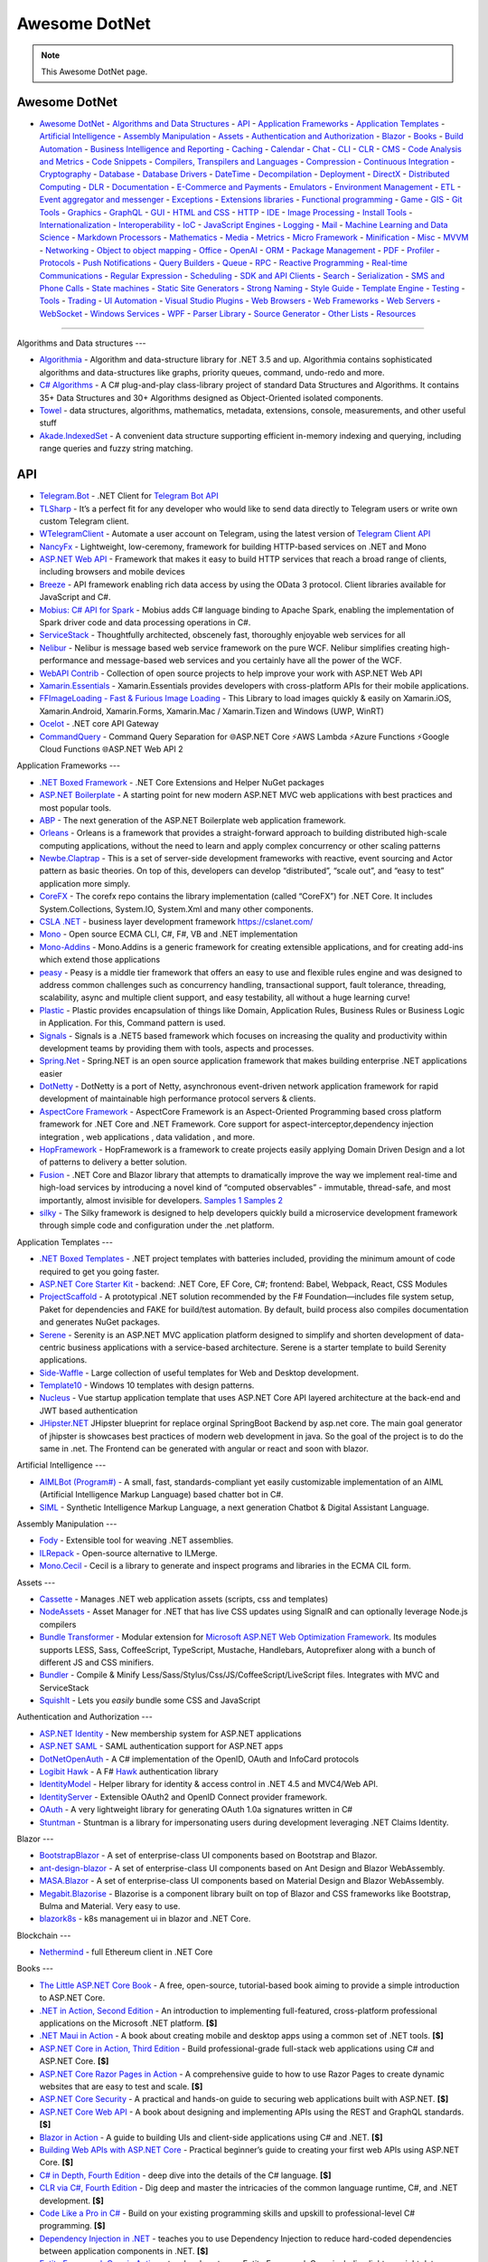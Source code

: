 Awesome DotNet
===================================

.. note::
  This Awesome DotNet page.

**Awesome DotNet**
------------
-  `Awesome DotNet <#awesome-dotnet>`__
   -  `Algorithms and Data Structures <#algorithms-and-data-structures>`__
   -  `API <#api>`__
   -  `Application Frameworks <#application-frameworks>`__
   -  `Application Templates <#application-templates>`__
   -  `Artificial Intelligence <#artificial-intelligence>`__
   -  `Assembly Manipulation <#assembly-manipulation>`__
   -  `Assets <#assets>`__
   -  `Authentication and Authorization <#authentication-and-authorization>`__
   -  `Blazor <#blazor>`__
   -  `Books <#books>`__
   -  `Build Automation <#build-automation>`__
   -  `Business Intelligence and Reporting <#business-intelligence>`__
   -  `Caching <#caching>`__
   -  `Calendar <#calendar>`__
   -  `Chat <#chat>`__
   -  `CLI <#cli>`__
   -  `CLR <#clr>`__
   -  `CMS <#cms>`__
   -  `Code Analysis and Metrics <#code-analysis-and-metrics>`__
   -  `Code Snippets <#code-snippets>`__
   -  `Compilers, Transpilers and Languages <#compilers-transpilers-and-languages>`__
   -  `Compression <#compression>`__
   -  `Continuous Integration <#continuous-integration>`__
   -  `Cryptography <#cryptography>`__
   -  `Database <#database>`__
   -  `Database Drivers <#database-drivers>`__
   -  `DateTime <#datetime>`__
   -  `Decompilation <#decompilation>`__
   -  `Deployment <#deployment>`__
   -  `DirectX <#directx>`__
   -  `Distributed Computing <#distributed-computing>`__
   -  `DLR <#dlr>`__
   -  `Documentation <#documentation>`__
   -  `E-Commerce and Payments <#e-commerce-and-payments>`__
   -  `Emulators <#emulators>`__
   -  `Environment Management <#environment-management>`__
   -  `ETL <#etl>`__
   -  `Event aggregator and messenger <#event-aggregator-and-messenger>`__
   -  `Exceptions <#exceptions>`__
   -  `Extensions libraries <#extensions>`__
   -  `Functional programming <#functional-programming>`__
   -  `Game <#game>`__
   -  `GIS <#gis>`__
   -  `Git Tools <#git-tools>`__
   -  `Graphics <#graphics>`__
   -  `GraphQL <#graphql>`__
   -  `GUI <#gui>`__
   -  `HTML and CSS <#html-and-css>`__
   -  `HTTP <#http>`__
   -  `IDE <#ide>`__
   -  `Image Processing <#image-processing>`__
   -  `Install Tools <#install-tools>`__
   -  `Internationalization <#internationalization>`__
   -  `Interoperability <#interoperability>`__
   -  `IoC <#ioc>`__
   -  `JavaScript Engines <#javascript-engines>`__
   -  `Logging <#logging>`__
   -  `Mail <#mail>`__
   -  `Machine Learning and Data Science <#machine-learning-and-data-science>`__
   -  `Markdown Processors <#markdown-processors>`__
   -  `Mathematics <#mathematics>`__
   -  `Media <#media>`__
   -  `Metrics <#metrics>`__
   -  `Micro Framework <#micro-framework>`__
   -  `Minification <#minification>`__
   -  `Misc <#misc>`__
   -  `MVVM <#mvvm>`__
   -  `Networking <#networking>`__
   -  `Object to object mapping <#object-to-object-mapping>`__
   -  `Office <#office>`__
   -  `OpenAI <#openai>`__
   -  `ORM <#orm>`__
   -  `Package Management <#package-management>`__
   -  `PDF <#pdf>`__
   -  `Profiler <#profiler>`__
   -  `Protocols <#protocols>`__
   -  `Push Notifications <#push-notifications>`__
   -  `Query Builders <#query-builders>`__
   -  `Queue <#queue>`__
   -  `RPC <#RPC>`__
   -  `Reactive Programming <#reactive-programming>`__
   -  `Real-time Communications <#real-time-communications>`__
   -  `Regular Expression <#regular-expression>`__
   -  `Scheduling <#scheduling>`__
   -  `SDK and API Clients <#sdk-and-api-clients>`__
   -  `Search <#search>`__
   -  `Serialization <#serialization>`__
   -  `SMS and Phone Calls <#sms-and-phone-calls>`__
   -  `State machines <#state-machines>`__
   -  `Static Site Generators <#static-site-generators>`__
   -  `Strong Naming <#strong-naming>`__
   -  `Style Guide <#style-guide>`__
   -  `Template Engine <#template-engine>`__
   -  `Testing <#testing>`__
   -  `Tools <#tools>`__
   -  `Trading <#trading>`__
   -  `UI Automation <#ui-automation>`__
   -  `Visual Studio Plugins <#visual-studio-plugins>`__
   -  `Web Browsers <#web-browsers>`__
   -  `Web Frameworks <#web-frameworks>`__
   -  `Web Servers <#web-servers>`__
   -  `WebSocket <#websocket>`__
   -  `Windows Services <#windows-services>`__
   -  `WPF <#wpf>`__
   -  `Parser Library <#parser-library>`__
   -  `Source Generator <#source-generator>`__
   -  `Other Lists <#other-lists>`__
   -  `Resources <#resources>`__

------------

Algorithms and Data structures
---

-  `Algorithmia <https://github.com/SolutionsDesign/Algorithmia>`__ -
   Algorithm and data-structure library for .NET 3.5 and up. Algorithmia
   contains sophisticated algorithms and data-structures like graphs,
   priority queues, command, undo-redo and more.
-  `C# Algorithms <https://github.com/aalhour/C-Sharp-Algorithms>`__ - A
   C# plug-and-play class-library project of standard Data Structures
   and Algorithms. It contains 35+ Data Structures and 30+ Algorithms
   designed as Object-Oriented isolated components.
-  `Towel <https://github.com/ZacharyPatten/Towel>`__ - data structures,
   algorithms, mathematics, metadata, extensions, console, measurements,
   and other useful stuff
-  `Akade.IndexedSet <https://github.com/akade/Akade.IndexedSet>`__ - A
   convenient data structure supporting efficient in-memory indexing and
   querying, including range queries and fuzzy string matching.

API
---

-  `Telegram.Bot <https://github.com/TelegramBots/Telegram.Bot>`__ -
   .NET Client for `Telegram Bot
   API <https://core.telegram.org/bots/api>`__
-  `TLSharp <https://github.com/sochix/TLSharp>`__ - It’s a perfect fit
   for any developer who would like to send data directly to Telegram
   users or write own custom Telegram client.
-  `WTelegramClient <https://github.com/wiz0u/WTelegramClient>`__ -
   Automate a user account on Telegram, using the latest version of
   `Telegram Client API <https://core.telegram.org/methods>`__
-  `NancyFx <https://github.com/NancyFx/Nancy>`__ - Lightweight,
   low-ceremony, framework for building HTTP-based services on .NET and
   Mono
-  `ASP.NET Web API <https://dotnet.microsoft.com/apps/aspnet/apis>`__ -
   Framework that makes it easy to build HTTP services that reach a
   broad range of clients, including browsers and mobile devices
-  `Breeze <https://breeze.github.io/doc-net/>`__ - API framework
   enabling rich data access by using the OData 3 protocol. Client
   libraries available for JavaScript and C#.
-  `Mobius: C# API for Spark <https://github.com/Microsoft/Mobius>`__ -
   Mobius adds C# language binding to Apache Spark, enabling the
   implementation of Spark driver code and data processing operations in
   C#.
-  `ServiceStack <https://github.com/ServiceStack/ServiceStack>`__ -
   Thoughtfully architected, obscenely fast, thoroughly enjoyable web
   services for all
-  `Nelibur <https://github.com/Nelibur/Nelibur>`__ - Nelibur is message
   based web service framework on the pure WCF. Nelibur simplifies
   creating high-performance and message-based web services and you
   certainly have all the power of the WCF.
-  `WebAPI Contrib <https://github.com/WebApiContrib/WebAPIContrib>`__ -
   Collection of open source projects to help improve your work with
   ASP.NET Web API
-  `Xamarin.Essentials <https://docs.microsoft.com/en-us/xamarin/essentials/>`__
   - Xamarin.Essentials provides developers with cross-platform APIs for
   their mobile applications.
-  `FFImageLoading - Fast & Furious Image
   Loading <https://github.com/luberda-molinet/FFImageLoading>`__ - This
   Library to load images quickly & easily on Xamarin.iOS,
   Xamarin.Android, Xamarin.Forms, Xamarin.Mac / Xamarin.Tizen and
   Windows (UWP, WinRT)
-  `Ocelot <https://github.com/ThreeMammals/Ocelot>`__ - .NET core API
   Gateway
-  `CommandQuery <https://github.com/hlaueriksson/CommandQuery>`__ -
   Command Query Separation for 🌐ASP.NET Core ⚡AWS Lambda ⚡Azure
   Functions ⚡Google Cloud Functions 🌐ASP.NET Web API 2

Application Frameworks
---

-  `.NET Boxed Framework <https://github.com/Dotnet-Boxed/Framework>`__
   - .NET Core Extensions and Helper NuGet packages
-  `ASP.NET
   Boilerplate <https://github.com/aspnetboilerplate/aspnetboilerplate>`__
   - A starting point for new modern ASP.NET MVC web applications with
   best practices and most popular tools.
-  `ABP <https://github.com/abpframework/abp>`__ - The next generation
   of the ASP.NET Boilerplate web application framework.
-  `Orleans <https://github.com/dotnet/orleans>`__ - Orleans is a
   framework that provides a straight-forward approach to building
   distributed high-scale computing applications, without the need to
   learn and apply complex concurrency or other scaling patterns
-  `Newbe.Claptrap <https://github.com/newbe36524/Newbe.Claptrap>`__ -
   This is a set of server-side development frameworks with reactive,
   event sourcing and Actor pattern as basic theories. On top of this,
   developers can develop “distributed”, “scale out”, and “easy to test”
   application more simply.
-  `CoreFX <https://github.com/dotnet/corefx>`__ - The corefx repo
   contains the library implementation (called “CoreFX”) for .NET Core.
   It includes System.Collections, System.IO, System.Xml and many other
   components.
-  `CSLA .NET <https://github.com/MarimerLLC/csla>`__ - business layer
   development framework https://cslanet.com/
-  `Mono <https://github.com/mono/mono>`__ - Open source ECMA CLI, C#,
   F#, VB and .NET implementation
-  `Mono-Addins <https://github.com/mono/mono-addins>`__ - Mono.Addins
   is a generic framework for creating extensible applications, and for
   creating add-ins which extend those applications
-  `peasy <https://github.com/peasy/Peasy.NET>`__ - Peasy is a middle
   tier framework that offers an easy to use and flexible rules engine
   and was designed to address common challenges such as concurrency
   handling, transactional support, fault tolerance, threading,
   scalability, async and multiple client support, and easy testability,
   all without a huge learning curve!
-  `Plastic <https://github.com/sang-hyeon/Plastic>`__ - Plastic
   provides encapsulation of things like Domain, Application Rules,
   Business Rules or Business Logic in Application. For this, Command
   pattern is used.
-  `Signals <https://github.com/EmitKnowledge/Signals>`__ - Signals is a
   .NET5 based framework which focuses on increasing the quality and
   productivity within development teams by providing them with tools,
   aspects and processes.
-  `Spring.Net <https://github.com/spring-projects/spring-net>`__ -
   Spring.NET is an open source application framework that makes
   building enterprise .NET applications easier
-  `DotNetty <https://github.com/Azure/DotNetty>`__ - DotNetty is a port
   of Netty, asynchronous event-driven network application framework for
   rapid development of maintainable high performance protocol servers &
   clients.
-  `AspectCore
   Framework <https://github.com/dotnetcore/AspectCore-Framework>`__ -
   AspectCore Framework is an Aspect-Oriented Programming based cross
   platform framework for .NET Core and .NET Framework. Core support for
   aspect-interceptor,dependency injection integration , web
   applications , data validation , and more.
-  `HopFramework <https://github.com/DiegoTondim/hop-framework>`__ -
   HopFramework is a framework to create projects easily applying Domain
   Driven Design and a lot of patterns to delivery a better solution.
-  `Fusion <https://github.com/servicetitan/Stl.Fusion>`__ - .NET Core
   and Blazor library that attempts to dramatically improve the way we
   implement real-time and high-load services by introducing a novel
   kind of “computed observables” - immutable, thread-safe, and most
   importantly, almost invisible for developers. `Samples
   1 <https://github.com/servicetitan/Stl.Fusion.Samples>`__ `Samples
   2 <https://github.com/alexyakunin/BoardGames>`__
-  `silky <https://github.com/liuhll/silky>`__ - The Silky framework is
   designed to help developers quickly build a microservice development
   framework through simple code and configuration under the .net
   platform.

Application Templates
---

-  `.NET Boxed Templates <https://github.com/Dotnet-Boxed/Templates>`__
   - .NET project templates with batteries included, providing the
   minimum amount of code required to get you going faster.
-  `ASP.NET Core Starter
   Kit <https://github.com/kriasoft/aspnet-starter-kit>`__ - backend:
   .NET Core, EF Core, C#; frontend: Babel, Webpack, React, CSS Modules
-  `ProjectScaffold <https://github.com/fsprojects/ProjectScaffold>`__ -
   A prototypical .NET solution recommended by the F#
   Foundation—includes file system setup, Paket for dependencies and
   FAKE for build/test automation. By default, build process also
   compiles documentation and generates NuGet packages.
-  `Serene <https://github.com/volkanceylan/Serenity>`__ - Serenity is
   an ASP.NET MVC application platform designed to simplify and shorten
   development of data-centric business applications with a
   service-based architecture. Serene is a starter template to build
   Serenity applications.
-  `Side-Waffle <https://github.com/LigerShark/side-waffle>`__ - Large
   collection of useful templates for Web and Desktop development.
-  `Template10 <https://github.com/Windows-XAML/Template10>`__ - Windows
   10 templates with design patterns.
-  `Nucleus <https://github.com/alirizaadiyahsi/Nucleus>`__ - Vue
   startup application template that uses ASP.NET Core API layered
   architecture at the back-end and JWT based authentication
-  `JHipster.NET <https://github.com/jhipster/jhipster-dotnetcore>`__
   JHipster blueprint for replace orginal SpringBoot Backend by asp.net
   core. The main goal generator of jhipster is showcases best practices
   of modern web development in java. So the goal of the project is to
   do the same in .net. The Frontend can be generated with angular or
   react and soon with blazor.

Artificial Intelligence
---

-  `AIMLBot (Program#) <http://aimlbot.sourceforge.net/>`__ - A small,
   fast, standards-compliant yet easily customizable implementation of
   an AIML (Artificial Intelligence Markup Language) based chatter bot
   in C#.
-  `SIML <https://simlbot.com/>`__ - Synthetic Intelligence Markup
   Language, a next generation Chatbot & Digital Assistant Language.

Assembly Manipulation
---

-  `Fody <https://github.com/Fody/Fody>`__ - Extensible tool for weaving
   .NET assemblies.
-  `ILRepack <https://github.com/gluck/il-repack>`__ - Open-source
   alternative to ILMerge.
-  `Mono.Cecil <https://github.com/jbevain/cecil>`__ - Cecil is a
   library to generate and inspect programs and libraries in the ECMA
   CIL form.

Assets
---

-  `Cassette <https://github.com/andrewdavey/cassette>`__ - Manages .NET
   web application assets (scripts, css and templates)
-  `NodeAssets <https://github.com/ajorkowski/NodeAssets>`__ - Asset
   Manager for .NET that has live CSS updates using SignalR and can
   optionally leverage Node.js compilers
-  `Bundle
   Transformer <https://github.com/Taritsyn/BundleTransformer>`__ -
   Modular extension for `Microsoft ASP.NET Web Optimization
   Framework <https://www.nuget.org/packages/Microsoft.AspNet.Web.Optimization>`__.
   Its modules supports LESS, Sass, CoffeeScript, TypeScript, Mustache,
   Handlebars, Autoprefixer along with a bunch of different JS and CSS
   minifiers.
-  `Bundler <https://github.com/ServiceStack/Bundler>`__ - Compile &
   Minify Less/Sass/Stylus/Css/JS/CoffeeScript/LiveScript files.
   Integrates with MVC and ServiceStack
-  `SquishIt <https://github.com/jetheredge/SquishIt>`__ - Lets you
   *easily* bundle some CSS and JavaScript

Authentication and Authorization
---

-  `ASP.NET Identity <https://github.com/aspnet/Identity/>`__ - New
   membership system for ASP.NET applications
-  `ASP.NET SAML <https://github.com/jitbit/AspNetSaml>`__ - SAML
   authentication support for ASP.NET apps
-  `DotNetOpenAuth <https://github.com/DotNetOpenAuth/DotNetOpenAuth>`__
   - A C# implementation of the OpenID, OAuth and InfoCard protocols
-  `Logibit Hawk <https://github.com/logibit/logibit.hawk/>`__ - A F#
   `Hawk <https://github.com/outmoded/hawk>`__ authentication library
-  `IdentityModel <https://github.com/IdentityModel>`__ - Helper library
   for identity & access control in .NET 4.5 and MVC4/Web API.
-  `IdentityServer <https://github.com/IdentityServer>`__ - Extensible
   OAuth2 and OpenID Connect provider framework.
-  `OAuth <https://github.com/danielcrenna/vault/tree/master/oauth>`__ -
   A very lightweight library for generating OAuth 1.0a signatures
   written in C#
-  `Stuntman <https://rimdev.io/stuntman/>`__ - Stuntman is a library
   for impersonating users during development leveraging .NET Claims
   Identity.

Blazor
---

-  `BootstrapBlazor <https://github.com/dotnetcore/BootstrapBlazor>`__ -
   A set of enterprise-class UI components based on Bootstrap and
   Blazor.
-  `ant-design-blazor <https://github.com/ant-design-blazor/ant-design-blazor>`__
   - A set of enterprise-class UI components based on Ant Design and
   Blazor WebAssembly.
-  `MASA.Blazor <https://github.com/BlazorComponent/MASA.Blazor>`__ - A
   set of enterprise-class UI components based on Material Design and
   Blazor WebAssembly.
-  `Megabit.Blazorise <https://github.com/Megabit/Blazorise>`__ -
   Blazorise is a component library built on top of Blazor and CSS
   frameworks like Bootstrap, Bulma and Material. Very easy to use.
-  `blazork8s <https://github.com/weibaohui/blazork8s>`__ - k8s
   management ui in blazor and .NET Core.

Blockchain
---

-  `Nethermind <https://github.com/NethermindEth/nethermind>`__ - full
   Ethereum client in .NET Core

Books
---

-  `The Little ASP.NET Core Book <https://recaffeinate.co/book/>`__ - A
   free, open-source, tutorial-based book aiming to provide a simple
   introduction to ASP.NET Core.
-  `.NET in Action, Second
   Edition <https://www.manning.com/books/dotnet-in-action-second-edition>`__
   - An introduction to implementing full-featured, cross-platform
   professional applications on the Microsoft .NET platform. **[$]**
-  `.NET Maui in
   Action <https://www.manning.com/books/dot-net-maui-in-action>`__ - A
   book about creating mobile and desktop apps using a common set of
   .NET tools. **[$]**
-  `ASP.NET Core in Action, Third
   Edition <https://www.manning.com/books/asp-net-core-in-action-third-edition>`__
   - Build professional-grade full-stack web applications using C# and
   ASP.NET Core. **[$]**
-  `ASP.NET Core Razor Pages in
   Action <https://www.manning.com/books/asp-net-core-razor-pages-in-action>`__
   - A comprehensive guide to how to use Razor Pages to create dynamic
   websites that are easy to test and scale. **[$]**
-  `ASP.NET Core
   Security <https://www.manning.com/books/asp-net-core-security>`__ - A
   practical and hands-on guide to securing web applications built with
   ASP.NET. **[$]**
-  `ASP.NET Core Web
   API <https://www.manning.com/books/asp-net-core-web-api>`__ - A book
   about designing and implementing APIs using the REST and GraphQL
   standards. **[$]**
-  `Blazor in Action <https://www.manning.com/books/blazor-in-action>`__
   - A guide to building UIs and client-side applications using C# and
   .NET. **[$]**
-  `Building Web APIs with ASP.NET
   Core <https://www.manning.com/books/building-web-apis-with-asp-net-core>`__
   - Practical beginner’s guide to creating your first web APIs using
   ASP.NET Core. **[$]**
-  `C# in Depth, Fourth
   Edition <https://www.manning.com/books/c-sharp-in-depth-fourth-edition>`__
   - deep dive into the details of the C# language. **[$]**
-  `CLR via C#, Fourth
   Edition <https://www.microsoftpressstore.com/store/clr-via-c-sharp-9780735667457>`__
   - Dig deep and master the intricacies of the common language runtime,
   C#, and .NET development. **[$]**
-  `Code Like a Pro in
   C# <https://www.manning.com/books/code-like-a-pro-in-c-sharp>`__ -
   Build on your existing programming skills and upskill to
   professional-level C# programming. **[$]**
-  `Dependency Injection in
   .NET <https://www.manning.com/books/dependency-injection-principles-practices-patterns>`__
   - teaches you to use Dependency Injection to reduce hard-coded
   dependencies between application components in .NET. **[$]**
-  `Entity Framework Core in
   Action <https://www.manning.com/books/entity-framework-core-in-action>`__
   - teaches how to use Entity Framework Core, including lighter weight
   data access alternatives such as Dapper. **[$]**
-  `Functional Programming in C#, Second
   edition <https://www.manning.com/books/functional-programming-in-c-sharp-second-edition>`__
   - Real world examples and practical techniques for functional
   programming in C# without the jargon and theory. **[$]**
-  `Microservices in .NET Core, Second
   edition <https://www.manning.com/books/microservices-in-net-core-second-edition>`__
   - A comprehensive guide to building microservice systems using the
   .NET stack. **[$]**
-  `Pro .NET 5 Custom
   Libraries <https://link.springer.com/book/10.1007/978-1-4842-6391-4>`__
   - Consists of sample projects for each data type implementation.
   Demonstrates implementation in C#. Covers dos and don’ts of each
   implementation. **[$]**
-  `Pro .NET
   Benchmarking <https://link.springer.com/book/10.1007/978-1-4842-4941-3>`__
   - Provides an in-depth look at software benchmarking for accurate
   performance measurement. Helps you get maximum performance impact by
   identifying and targeting the right bottlenecks. Includes coverage of
   the latest compilers and processors. **[$]**
-  `Pro .NET Framework with the Base Class
   Library <https://link.springer.com/book/10.1007/978-1-4842-4191-2>`__
   - Shows valuable tips and examples that reinforce the correct use of
   manage types, including how to avoid boxing/unboxing and better use
   of memory resources. **[$]**
-  `Pro .NET Memory
   Management <https://link.springer.com/book/10.1007/978-1-4842-4027-4>`__
   - Takes a deep dive into .NET memory management, including
   comprehensive coverage of how .NET memory works, implementation
   details, possible pitfalls, and ways to work around them. **[$]**
-  `Pro ASP.NET Core
   6 <https://link.springer.com/book/10.1007/978-1-4842-7957-1>`__ - The
   most comprehensive coverage available on ASP.NET Core 6 in
   full-color. Detailed explanations and plenty of working code to learn
   new functionality. Provides a fully functioning ASP.NET Core 6
   application that can be used as a template for projects. **[$]**
-  `Pro Microservices in .NET
   6 <https://link.springer.com/book/10.1007/978-1-4842-7833-8>`__ -
   Shows you how to get up to speed with .NET 6, Docker, and
   microservices. Teaches you how to leverage microservice design
   patterns to strengthen an application. Provides environment options
   for orchestrators and Azure Kubernetes Service. **[$]**

Build Automation
---

-  `Psake <https://github.com/psake/psake>`__ - .NET-based build
   automation tool written in PowerShell
-  `FAKE <https://github.com/fsharp/FAKE>`__ - F# Make, a cross-platform
   build automation system
-  `Invoke-Build <https://github.com/nightroman/Invoke-Build>`__ -
   PowerShell build and test automation tool inspired by Psake.
-  `MSBuild <https://github.com/dotnet/msbuild>`__ - The Microsoft Build
   Engine (MSBuild) is the build platform for .NET and Visual Studio
-  `Cake <https://github.com/cake-build/cake>`__ - Cake (C# Make) is a
   cross-platform build automation system with a C# DSL.
-  `Nake <https://github.com/yevhen/Nake>`__ - Magic script-based C#
   task runner
-  `Nuke <https://github.com/nuke-build/nuke>`__ - Cross-platform build
   automation system
-  `FlubuCore <https://github.com/dotnetcore/FlubuCore>`__ - A cross
   platform build and deployment automation system for building projects
   and executing deployment scripts using C# code.

Business Intelligence
---

-  `FastReport <https://github.com/FastReports/FastReport>`__ - The open
   source report generator for .NET Core 2.x/.Net Framework 4.x.
   FastReport can be used in ASP.NET MVC, Web API applications.
-  `NReco
   PivotData <https://www.nrecosite.com/pivot_data_library_net.aspx>`__
   - in-memory data aggregation/OLAP library, pivot tables generation
   (render to HTML, exports), ASP.NET pivot builder control **[$][Free
   for single-deployment/non-SaaS]**

Caching
---

-  `CacheCow <https://github.com/aliostad/CacheCow>`__ - An ASP.NET Web
   API HTTP caching implementation both on client and server
-  `Akavache <https://github.com/reactiveui/Akavache>`__ - An
   asynchronous, persistent key-value store
-  `EasyCaching <https://github.com/dotnetcore/EasyCaching>`__ - A
   caching library that contains basic and some advanced usages of
   caching which can help handle caching more easier!
-  `CacheManager <https://github.com/MichaCo/CacheManager>`__ - A common
   interface and abstraction layer for caching.
-  `Foundatio <https://github.com/FoundatioFx/Foundatio#caching>`__ - A
   common interface with in memory, Redis and hybrid implementations.
-  `Cashew <https://github.com/joakimskoog/Cashew>`__ - a .NET library
   for caching responses easily with an ``HttpClient`` through an API
   that is simple and elegant yet powerful.
-  `Cache Tower <https://github.com/TurnerSoftware/CacheTower>`__ - An
   efficient multi-layered caching system for .NET (In-Memory, Redis,
   Database, File etc)
-  `FusionCache <https://github.com/jodydonetti/ZiggyCreatures.FusionCache>`__
   - An easy to use, high performance and robust cache with an optional
   distributed 2nd layer and some advanced features, like a fail-safe
   mechanism and advanced timeouts management
-  `LazyCache <https://github.com/alastairtree/LazyCache>`__ - A simple,
   developer friendly, in-memory thread-safe caching service. It
   leverages Microsoft.Extensions.Caching and Lazy to provide
   performance and reliability in heavy load scenarios.

Calendar
---

-  `iCal.NET <https://github.com/rianjs/ical.net>`__ iCal.NET is an
   iCalendar (RFC 5545) class library for .NET aimed at providing RFC
   5545 compliance, while providing full compatibility with popular
   calendaring applications and libraries.

Chat
---

-  `Stream <https://github.com/GetStream/stream-chat-net>`__ Official
   .NET API client for Stream Chat, a service for building chat
   applications.

CLI
---

-  `Appccelerate - Command Line
   Parser <https://appccelerate.github.io/commandlineparser.html>`__ - A
   command-line parser with fluent definition syntax, different argument
   types, required and optional arguments, value restrictions, aliases,
   type conversion and semi-automatic usage help message composition
-  `Argu <https://github.com/fsprojects/Argu>`__ - Declarative CLI
   argument & XML configuration parser for F# applications.
-  `CliFx <https://github.com/Tyrrrz/CliFx>`__ - Declarative framework
   for building command line interfaces.
-  `Typin <https://github.com/adambajguz/Typin>`__ - Simple to use
   declarative framework for interactive CLI applications and command
   line tools (direct mode) that has its roots in CliFx.
-  `clipr <https://github.com/nemec/clipr>`__ - A CLI library inspired
   by Python’s argparse that transforms a command line into a
   strongly-typed object. It supports custom argument types, automated
   (and localized) help generation, and a variety of ways to store
   parsed arguments.
-  `CliWrap <https://github.com/Tyrrrz/CliWrap>`__ - Wrapper for command
   line interfaces.
-  `Colorful.Console <https://github.com/tomakita/Colorful.Console>`__ -
   Colorful console output.
-  `CommandDotNet <https://github.com/bilal-fazlani/commanddotnet>`__ -
   Model your console app using C# in a composable manner. Define
   commands with methods. Define subcommands with properties or nested
   classes. Extensible parsing and command execution.
-  `Command Line
   Parser <https://github.com/commandlineparser/commandline>`__ - The
   Command Line Parser Library offers to CLR applications a clean and
   concise API for manipulating command-line arguments and related tasks
-  `CommandLineUtils <https://github.com/natemcmaster/CommandLineUtils>`__
   - This is a fork of Microsoft.Extensions.CommandLineUtils, which is
   no longer under active development.
-  `CsConsoleFormat <https://github.com/Athari/CsConsoleFormat>`__ -
   .NET C# library for advanced formatting of console output.
-  `Docopt <https://github.com/docopt/docopt.net>`__ - Command-line
   interface description language that will make you smile.
-  `EntryPoint <https://github.com/Nick-Lucas/EntryPoint>`__ -
   Composable CLI Argument Parser for .NET Core & .NET Framework 4.5+.
-  `Fluent Command Line
   Parser <https://github.com/fclp/fluent-command-line-parser>`__ - A
   simple, strongly typed .NET C# command-line parser library using a
   fluent easy to use interface
-  `JustCli <https://github.com/jden123/JustCli>`__ - That’s just a
   quick way to create your own command line tool.
-  `Gui.cs <https://github.com/migueldeicaza/gui.cs>`__ - Terminal UI
   toolkit for .NET.
-  `Power Args <https://github.com/adamabdelhamed/PowerArgs>`__ -
   PowerArgs converts command-line arguments into .NET objects that are
   easy to program against. It also provides a ton of optional
   capabilities such as argument validation, auto generated usage, tab
   completion, and plenty of extensibility
-  `ReadLine <https://github.com/tonerdo/readline>`__ - A GNU-Readline
   like library for .NET/.NET Core.
-  `RunInfoBuilder <https://github.com/rushfive/RunInfoBuilder>`__ - A
   unique command line parser, utilizing object trees for commands.
-  `SharpNetSH <https://github.com/rpetz/SharpNetSH>`__ - A simple netsh
   library for C#.
-  `spectre.console <https://github.com/spectresystems/spectre.console>`__
   - A library that makes it easier to create beautiful console
   applications.

CLR
---

-  `Runtime <https://github.com/dotnet/runtime>`__ - Mono and CoreCLR
   .NET runtimes, as well as the standard library and some higher level
   components like ``System.Linq`` and ``System.Text.Json``.

CMS
---

-  `Composite C1 <https://github.com/Orckestra/C1-CMS-Foundation>`__ - A
   web CMS that focus on UX and adaptability
-  `mojoPortal <https://github.com/i7media/mojoportal>`__ - MojoPortal
   is an extensible, cross database, mobile friendly, web content
   management system (CMS) and web application framework written in C#
   ASP.NET
-  `N2CMS <https://github.com/n2cms/n2cms>`__ - Open source,
   lightweight, code-first CMS able to seamlessly integrate into any MVC
   project.
-  `Orchard <https://github.com/OrchardCMS/Orchard>`__ - Free, open
   source, community-focused project aimed at delivering applications
   and reusable components on the ASP.NET platform
-  `Piranha CMS <https://github.com/PiranhaCMS/Piranha>`__ - Piranha is
   the fun, fast and lightweight .NET framework for developing cms-based
   web applications with an extra bite. It’s built on ASP.NET MVC and
   Web Pages and is fully compatible with both Visual Studio and
   WebMatrix. https://piranhacms.org
-  `Umbraco <https://github.com/umbraco/Umbraco-CMS>`__ - Umbraco is a
   free open source Content Management System built on the ASP.NET
   platform
-  `DotNetNuke <https://www.dnnsoftware.com/community/download>`__ - DNN
   Platform is our free, open source web CMS and the foundation of every
   professional DNN solution. Over 750,000 organizations worldwide have
   built websites powered by the DNN Platform.
-  `BlogEngine.NET <https://github.com/rxtur/BlogEngine.NET>`__ - Simple
   but full featured ASP.NET blog
-  `Squidex <https://github.com/Squidex/squidex>`__ |GitHub stars|
   |image1| - Open source headless CMS and content management hub.
   https://squidex.io

Code Analysis and Metrics
---

-  `.NET Compiler Platform (“Roslyn”)
   Analyzers <https://github.com/dotnet/roslyn-analyzers>`__ - A number
   of Roslyn diagnostic analyzers initially developed to help flesh out
   the design and implementation of the static analysis APIs.
-  `PVS-Studio <https://pvs-studio.com/en/pvs-studio/>`__ - PVS-Studio
   is a static analyzer on guard of code quality, security (SAST), and
   code safety. **[**\ `Free for
   OSS <https://pvs-studio.com/en/order/open-source-license/>`__\ **]**
   **[$]**
-  `NDepend <https://www.ndepend.com>`__ - is a Visual Studio and VS
   Team Services extension that estimates your .NET code quality and
   Technical-Debt, that lets create code rules with C# LINQ syntax,
   visualize code structure and focus on changes and evolution. **[$]**
-  `App.Metrics <https://github.com/AppMetrics/AppMetrics>`__ - App
   Metrics is an open-source and cross-platform .NET library used to
   record and report metrics within an application and reports it’s
   health. See the `docs <https://www.app-metrics.io/>`__ for me
   details.
-  `CodeMaid <http://www.codemaid.net/>`__ - Visual studio extension to
   cleanup, dig through and simplify C#, C++, F#, VB, PHP, JSON, XAML,
   XML, ASP, HTML, CSS, LESS, SCSS, JavaScript and TypeScript coding.
-  `StyleCop <https://github.com/StyleCop>`__ - StyleCop analyzes C#
   source code to enforce a set of style and consistency rules
-  `Gendarme <https://github.com/spouliot/gendarme>`__ - Extensible
   rule-based tool to find problems in .NET applications and libraries
-  `Metrics-Net <https://github.com/Recognos/Metrics.NET>`__ - Capturing
   CLR and application-level metrics. So you know what’s going on.
-  `AspNet.Metrics <https://github.com/alhardy/aspnet-metrics>`__ -
   Capturing CLR, application-level web request metrics. Middleware and
   extensions using Metrics-Net
-  `BenchmarkDotNet <https://github.com/dotnet/BenchmarkDotNet>`__ -
   Powerful .NET library for benchmarking.
-  `Bencher <https://bencher.dev/>`__ - Suite of continuous benchmarking
   tools designed to catch performance regressions in CI.
-  `Codinion <https://www.codinion.com/>`__ - Enhanced syntax
   highlighting for C# and some other “Visual” features. **[$]**
-  `NsDepCop <https://github.com/realvizu/NsDepCop>`__ - Static code
   analysis tool to enforce namespace dependency rules in C# projects.
-  `WebBen <https://github.com/omerfarukz/WebBen>`__ - Is a tool for
   benchmarking your Hypertext Transfer Protocol (HTTP) server.

Code Snippets
---

-  `.NET Fiddle <https://dotnetfiddle.net/>`__ - Write, compile and run
   C#, F# and VB code in the browser. The .Net equivalent of JSFiddle.
-  `Sharplab <https://sharplab.io/>`__ - Run C# code using different
   branches and versions of Roslyn, see the IL that was produced and
   examine the JIT’s output.

Compilers, Transpilers and Languages
---

-  `ClojureCLR <https://github.com/clojure/clojure-clr>`__ - A port of
   Clojure to the CLR, part of the Clojure project
-  `F# <https://github.com/fsharp/fsharp/>`__ - The F# compiler, core
   library and tools - a functional programming language for safer,
   faster, better code writing.
-  `Hybridizer <https://www.altimesh.com/hybridizer-essentials/>`__ -
   CIL (C#, VB.Net, F#) to CUDA compiler. **[$]**
-  `IronScheme <https://github.com/IronScheme/IronScheme>`__ - R6RS
   Scheme compiler, runtime and many standard libraries
-  `JSIL <https://github.com/sq/JSIL>`__ - CIL to JavaScript Compiler
   http://jsil.org/
-  `Mond <https://github.com/Rohansi/Mond>`__ - A dynamically typed
   scripting language written in C# with a REPL, debugger, and simple
   embedding API.
-  `Mono-basic <https://github.com/mono/mono-basic>`__ - Visual Basic
   Compiler and Runtime
-  `Nemerle <https://github.com/rsdn/nemerle>`__ - Nemerle is a
   high-level statically-typed programming language for the .NET
   platform. It offers functional, object-oriented and imperative
   features. It has a simple C#-like syntax and a powerful
   meta-programming system.
-  `Netjs <https://github.com/praeclarum/Netjs>`__ - .NET to TypeScript
   and JavaScript compiler. Portable Class Libraries work great for
   this. You can even pass EXEs.
-  `P <https://github.com/p-org/P>`__ - P is a language for asynchronous
   event-driven programming.
-  `PeachPie <https://github.com/peachpiecompiler/peachpie>`__ -
   PeachPie is a PHP compiler and runtime for .NET and .NET Core, which
   allows entire PHP applications to run on the modern, secure and
   performant .NET and .NET Core platforms.
-  `Roslyn <https://github.com/dotnet/roslyn>`__ - The .NET Compiler
   Platform (“Roslyn”) provides open-source C# and Visual Basic
   compilers with rich code analysis APIs. It enables building code
   analysis tools with the same APIs that are used by Visual Studio.
-  `Testura.Code <https://github.com/Testura/Testura.Code>`__ - Wrapper
   around the Roslyn API and used for generation, saving and compiling
   C# code. It provides methods and helpers to generate classes,
   methods, statements and expressions.
-  `VisualFSharp <https://github.com/dotnet/fsharp>`__ - The Visual F#
   compiler and tools
-  `Fable <https://github.com/fable-compiler/Fable>`__ - F# to
   JavaScript Compiler
-  `LinqOptimizer <https://github.com/nessos/LinqOptimizer>`__ - An
   automatic query optimizer-compiler for Sequential and Parallel LINQ
-  `Roslyn-linq-rewrite <https://github.com/antiufo/roslyn-linq-rewrite>`__
   - Compiles C# code by first rewriting the syntax trees of LINQ
   expressions using plain procedural code, minimizing allocations and
   dynamic dispatch.
-  `Iron python <https://github.com/IronLanguages/ironpython2>`__ - A
   python 2 implementation that is integrated with the dot net
   framework.
-  `Amplifier.NET <https://github.com/tech-quantum/Amplifier.NET>`__ -
   Write and compile your own kernel function using C# and Amplifier
   will take care of running it on your favorite hardware. Amplifier
   allows .NET developers to easily run complex applications with
   intensive mathematical computation on Intel CPU/GPU, NVIDIA, AMD
   without writing any additional C kernel code.

Compression
---

-  `SharpCompress <https://github.com/adamhathcock/sharpcompress>`__ -
   SharpCompress is a compression library for .NET/Mono/Silverlight/WP7
   that can unrar, un7zip, unzip, untar unbzip2 and ungzip with
   forward-only reading and file random access APIs. Write support for
   zip/tar/bzip2/gzip are implemented
-  `DotNetZip.Semverd <https://github.com/haf/DotNetZip.Semverd>`__ - An
   open-source project that delivers a .NET library for handling ZIP
   files, and some associated tools. (fork of `Unmaintained
   DotNetZip <https://archive.codeplex.com/?p=dotnetzip>`__)
-  `SharpZipLib <https://icsharpcode.github.io/SharpZipLib/>`__ - a Zip,
   GZip, Tar and BZip2 library written entirely in C# for the .NET
   platform
-  `Snappy for Windows <https://snappy.machinezoo.com/>`__ - Snappy
   compression library for .NET baked on P/Invoke
-  `Snappy.Sharp <https://github.com/jeffesp/Snappy.Sharp>`__ - An
   implementation of Google’s Snappy compression algorithm in C#.

Continuous Integration
---

-  `TeamCity <https://www.jetbrains.com/teamcity/>`__ - Ready to work,
   extensible and developer-friendly build server — out of the box
   **[$]**
-  `MyGet <https://www.myget.org/>`__ - Continuous Integration and
   Deployment, Hosted Package Repository for NuGet, NPM, Bower and VSIX
   **[$]**
-  `AppVeyor <https://www.appveyor.com/>`__ - .NET Continuous
   Integration and Deployment as a service. **[$]** **[Free for OSS]**

Cryptography
---

-  `BouncyCastle <https://bouncycastle.org/>`__ - Together with the .Net
   System.Security.Cryptography, the reference implementation for
   cryptographic algorithms on the CLR.
-  `HashLib <https://archive.codeplex.com/?p=hashlib>`__ - HashLib is a
   collection of nearly all hash algorithms you’ve ever seen, it
   supports almost everything and is very easy to use
-  `libsodium-net <https://github.com/adamcaudill/libsodium-net>`__ -
   libsodium for .NET - A secure cryptographic library
-  `NaCl.Core <https://github.com/daviddesmet/NaCl.Core>`__ - A
   managed-only cryptography library for .NET which provides modern
   cryptographic primitives.
-  `Paseto.Core <https://github.com/daviddesmet/paseto-dotnet>`__ - A
   Paseto (Platform-Agnostic Security Tokens) implementation for .NET
-  `Pkcs11Interop <https://github.com/Pkcs11Interop/Pkcs11Interop>`__ -
   Managed .NET wrapper for unmanaged PKCS#11 libraries that provide
   access to the cryptographic hardware
-  `StreamCryptor <https://github.com/bitbeans/StreamCryptor>`__ -
   Stream encryption & decryption with libsodium and protobuf
-  `SecurityDriven.Inferno <https://github.com/sdrapkin/SecurityDriven.Inferno>`__
   - .NET crypto library. Professionally audited.
-  `CryptoNet <https://github.com/maythamfahmi/CryptoNet>`__ - .NET
   simple crypto library. Native c#.

Database
---

-  `SliccDB <https://github.com/pmikstacki/SliccDB>`__ - Lightweight
   Embedded (In-Memory) Graph Database for .net
-  `RocksDB <https://github.com/curiosity-ai/rocksdb-sharp>`__ - C#
   binding for Facebook’s RocksDB Key-Value store + native builds for
   Windows, macOS and Linux
-  `BrightstarDb <https://github.com/BrightstarDB/BrightstarDB>`__ -
   BrightstarDB is a native .NET RDF triple store
-  `DBreeze <https://github.com/hhblaze/DBreeze>`__ - DBreeze Database
   is an open-source embedded Key-Value store
-  `Event Store <https://github.com/EventStore/EventStore>`__ - The
   open-source, functional database with Complex Event Processing in
   JavaScript
-  `LiteDB <https://github.com/mbdavid/LiteDB>`__ - A .NET NoSQL
   Document Store in a single data file - https://www.litedb.org
-  `RavenDB <https://github.com/ravendb/ravendb>`__ - A LINQ-enabled
   document database for .NET
-  `Marten <https://github.com/JasperFx/marten>`__ - PostgreSQL as a
   document database and event store for .NET applications
-  `Realm Xamarin <https://github.com/realm/realm-dotnet>`__ - A fast,
   easy-to-use alternative to SQLite & ORMs -
   https://realm.io/docs/dotnet/latest/
-  `Streamstone <https://github.com/yevhen/Streamstone>`__ - Event store
   for Azure Table Storage
-  `StringDB <https://github.com/SirJosh3917/StringDB>`__ - StringDB is
   a modular, key/value pair archival DB designed to consume tiny
   amounts of ram & produce tiny databases.
-  `Ignite <https://github.com/apache/ignite>`__ - Distributed in-memory
   platform: document database with SQL and LINQ support; distributed
   computations; distributed services and events.
-  `Yessql <https://github.com/sebastienros/yessql>`__ - A .NET document
   database working on any RDBMS
-  `JsonFlatFileDataStore <https://github.com/ttu/json-flatfile-datastore>`__
   - Simple JSON flat file data store with support for typed and dynamic
   data
-  `Db4o-gpl <https://github.com/iboxdb/db4o-gpl>`__ - Object-oriented
   database, embedded and remote connections supported.
-  `ZoneTree <https://github.com/koculu/ZoneTree>`__ - Persistent,
   high-performance, transactional, and ACID-compliant ordered key-value
   database for .NET.

Database Drivers
---

-  `MySQL Connector <https://dev.mysql.com/downloads/connector/net/>`__
   - Connector/Net is a fully-managed ADO.NET driver for MySQL
-  `Npgsql <https://github.com/npgsql/Npgsql>`__ - .NET data provider
   for PostgreSQL
-  `MongoDB <https://github.com/mongodb/mongo-csharp-driver>`__ -
   Official MongoDB C# driver
-  `RethinkDb.Driver <https://github.com/bchavez/RethinkDb.Driver/>`__ -
   A RethinkDB database driver in C# striving for 100% ReQL API
   compatibility and completeness.
-  `ServiceStack
   Redis <https://github.com/ServiceStack/ServiceStack.Redis>`__ -
   .NET’s leading C# Redis client
-  `StackExchange
   Redis <https://github.com/StackExchange/StackExchange.Redis>`__ -
   General purpose Redis client from StackExchange
-  `Cassandra <https://github.com/datastax/csharp-driver>`__ - DataStax
   .NET driver for Apache Cassandra
-  `Couchbase <https://github.com/couchbase/couchbase-net-client>`__ -
   Official Couchbase .NET client library, based on the Enyim memcached
   client
-  `Firebird.NET <https://sourceforge.net/projects/firebird/>`__ - The
   .NET Data provider is written in C# and provides a high-performance,
   native implementation of the Firebird API
-  `FluentStorage <https://github.com/robinrodricks/FluentStorage>`__ -
   A polycloud .NET cloud storage abstraction layer originally known as
   Storage.Net. Provides a generic interface for Blob storage (AWS S3,
   GCP, FTP, SFTP, Azure Blob/File/Event Hub/Data Lake) and Messaging
   (AWS SQS, Azure Queue/ServiceBus).
-  `Stowage <https://github.com/aloneguid/stowage>`__ - Bloat-free zero
   dependency .NET cloud storage kit that supports at minimum THE major
   cloud providers.

Datetime
---

-  `NodaTime <https://github.com/nodatime/nodatime>`__ - Noda Time is an
   alternative date and time API for .NET. It helps you to think about
   your data more clearly, and express operations on that data more
   precisely. https://nodatime.org/
-  `DateTimeExtensions <https://github.com/joaomatossilva/DateTimeExtensions>`__
   - Common Date Time operations on the form of extensions to
   ``System.DateTime``, including holidays and working days calculations
   on several culture locales.
-  `Exceptionless.DateTimeExtensions <https://github.com/exceptionless/Exceptionless.DateTimeExtensions>`__
   - DateTimeRange, Business Day and various ``DateTime``,
   ``DateTimeOffset``, ``TimeSpan`` extension methods.

Decompilation
---

-  `dnSpy <https://github.com/0xd4d/dnSpy>`__ - open-source .NET
   assembly browser, editor, decompiler and debugger
-  `ILSpy <https://ilspy.net/>`__ - ILSpy is the open-source .NET
   assembly browser and decompiler
-  `JustDecompile
   Engine <https://github.com/telerik/JustDecompileEngine>`__ - The
   decompilation engine of
   `JustDecompile <https://www.telerik.com/products/decompiler.aspx>`__
-  `dotPeek <https://www.jetbrains.com/decompiler/>`__ - Free-of-charge
   standalone tool based on ReSharper’s bundled decompiler. It can
   reliably decompile any .NET assembly into equivalent C# or IL code.
   It can create Visual Studio solutions based on the original binary
   files in a straight-forward way. **[Proprietary]** **[Free]**

Deployment
---

-  `Unfold <https://github.com/thomasvm/unfold>`__ - PowerShell-based
   deployment solution for .NET web applications

-  `DbUp <https://github.com/DbUp/DbUp>`__ - .NET library that helps you
   to deploy changes to SQL Server databases. It tracks which SQL
   scripts have been run already, and runs the change scripts that are
   needed to get your database up to date

-  `Octo Pack <https://github.com/OctopusDeploy/OctoPack>`__ - Used to
   build NuGet packages of your application for deployment using tools
   such as Octopus Deploy

-  `yuniql <https://github.com/rdagumampan/yuniql>`__ - Free and open
   source schema versioning and migration tool made with .NET Core. Run
   migrations with plain SQL, arrange versions in ordinary folders and
   seed your data from CSV via stand-alone CLI (no CLR needed), Azure
   Pipelines, Docker or ASP.NET Core code. https://yuniql.io ## DirectX

-  `Vortice.Windows <https://github.com/amerkoleci/Vortice.Windows>`__ -
   Cross platform .NET standard libraries for DirectX, WIC, Direct2D1,
   XInput, XAudio and X3DAudio

Distributed Computing
---

-  `.NEXT Raft <https://github.com/dotnet/dotNext>`__ - Raft
   implementation for .NET and ASP.NET Core that allows to build
   clustered microservices powered by distributed consensus and
   replication
-  `Orleans <https://github.com/dotnet/orleans>`__ - Orleans is a
   framework that provides a straight-forward approach to building
   distributed high-scale computing applications, without the need to
   learn and apply complex concurrency or other scaling patterns. It was
   created by Microsoft Research.
-  `Orleankka <https://github.com/OrleansContrib/Orleankka>`__ -
   Orleankka is a functional API for Microsoft Orleans framework. It is
   highly suitable for scenarios where having composable, uniform
   communication interface is preferable, such as: CQRS, event-sourcing,
   re-routing, FSM, etc. Additional API available for F# called
   Orleankka.FSharp.
-  `Akka.net <https://github.com/akkadotnet/akka.net>`__ - Akka.NET is a
   port of the popular Java/Scala framework Akka to .NET. This is a
   community-driven port and is not affiliated with Typesafe who makes
   the original Java/Scala version.
-  `Zebus <https://github.com/Abc-Arbitrage/Zebus>`__ - Zebus is a
   lightweight, highly versatile, peer-to-peer service bus, built with
   CQRS principles in mind. It allows applications to communicate with
   each other in a fast and easy manner. Most of the complexity is
   hidden in the library and you can focus on writing code that matters
   to you, not debugging messaging code. A very fundamental base for any
   distributed application.
-  `FsShelter <https://github.com/Prolucid/FsShelter>`__ - F# library
   for authoring `Apache Storm <https://storm.apache.org>`__ components
   and topologies. Offering high-level abstractions for distributed and
   fault-tolerant event stream processing.
-  `Foundatio <https://github.com/FoundatioFx/Foundatio#jobs>`__ -
   Pluggable foundation blocks for building distributed apps.
-  `MBrace <https://github.com/mbraceproject>`__ - Integrated Data
   Scripting for the Cloud
-  `protoactor-dotnet <https://github.com/AsynkronIT/protoactor-dotnet>`__
   - Proto Actor - Ultra fast distributed actors for Golang and C#

DLR
---

-  `cmd <https://github.com/manojlds/cmd>`__ - C# library to run
   external programs in a simpler way. Demonstration of “dynamic”
   features of C#.

Documentation
---

-  `Sandcastle <https://github.com/EWSoftware/SHFB>`__ - Sandcastle Help
   File Builder similar to NDoc
-  `SourceBrowser <https://github.com/KirillOsenkov/SourceBrowser>`__ -
   Source browser website generator that powers
   https://referencesource.microsoft.com
-  `Swashbuckle <https://github.com/domaindrivendev/Swashbuckle.WebApi>`__
   - Seamlessly adds a Swagger to Web API projects.
-  `F# Formatting <https://fsprojects.github.io/FSharp.Formatting/>`__ -
   Tools for documenting F# and C# projects from F# script files,
   Markdown documents and inline XML or Markdown comments
-  `DocFX <https://github.com/dotnet/docfx>`__ - Tools for building and
   publishing API documentation for .NET projects
-  `DocNet <https://github.com/FransBouma/DocNet>`__ - Your friendly
   static documentation generator, using markdown files to build the
   content.

E-Commerce and Payments
---

-  `Paypal Merchant
   SDK <https://github.com/paypal/merchant-sdk-dotnet>`__ - Official
   PayPal Merchant SDK for .NET
-  `NopCommerce <https://github.com/nopSolutions/nopCommerce>`__ -
   nopCommerce. Free open-source e-commerce shopping cart (ASP.NET Core)
-  `ServiceStack.Stripe <https://github.com/ServiceStack/Stripe>`__ -
   Typed .NET clients for stripe.com REST APIs
-  `SmartStoreNET <https://github.com/smartstore/SmartStoreNET>`__ -
   Free ASP.NET MVC e-commerce Shopping Cart Solution
-  `Stripe.Net <https://github.com/stripe/stripe-dotnet>`__ - Stripe.net
   is a full service .NET API for https://stripe.com/
-  `Virto Commerce <https://github.com/VirtoCommerce/vc-platform>`__ -
   Virto Commerce is the second generation release and is the only
   enterprise level e-commerce product fully available under Open Source
   license. Virto Commerce is based on .NET 4.5 with extensive use of
   MVC, IoC, EF, Azure, AngularJS and many other cutting edge
   technologies. It can be deployed in Microsoft Cloud (Azure), Amazon
   Web Services (AWS) and on-premise. https://virtocommerce.com
-  `SimplCommerce <https://github.com/simplcommerce/simplcommerce>`__ -
   Super simple ecommerce system built on .NET Core. Simple to use and
   easy to customize. Thanks to .NET Core, you can run the SimplCommerce
   on Windows, Linux. With various RDBMS: Microsoft SQL Server,
   PostgreSQL, MySQL
-  `GrandNode <https://github.com/grandnode/grandnode2>`__ - Headless,
   multi-vendor, multi-tenant, the most advanced open source e-commerce
   platform based on .NET Core 5.0 and MongoDB.
-  `Square <https://github.com/square/connect-csharp-sdk>`__ - The
   official SDK for Square payments and other Square APIs.
-  `Adyen <https://github.com/Adyen/adyen-dotnet-api-library>`__ - The
   official Adyen Payment API Library for .NET

Emulators
---

-  `Blzhawk <https://github.com/TASEmulators/BizHawk>`__ - BizHawk is a
   multi-system emulator written in C#. BizHawk provides nice features
   for casual gamers such as full screen, and joypad support in addition
   to full rerecording and debugging tools for all system cores.
-  `Ryujinx <https://github.com/Ryujinx/Ryujinx>`__ - Experimental
   Nintendo Switch Emulator written in C#

Environment Management
---

-  `Dotnet CLI <https://github.com/dotnet/cli>`__ - The cross-platform
   .NET Core command-line toolchain utility.

ETL
---

-  `Cinchoo ETL <https://github.com/Cinchoo/ChoETL>`__ - ETL Framework
   for .NET (Read / Write CSV, Flat, Xml, JSON, Key-Value formatted
   files)
-  `Reactive ETL <https://archive.codeplex.com/?p=reactiveetl>`__ -
   Reactive ETL is a rewrite of Rhino ETL using the reactive extensions
   for .NET

Event aggregator and messenger
---

-  `Mediator.Net <https://github.com/mayuanyang/Mediator.Net>`__ - A
   simple mediator for .NET for sending command, publishing event and
   request response with pipelines supported
-  `MediatR <https://github.com/jbogard/MediatR>`__ - Simple,
   unambitious mediator implementation in .NET
-  `Rx Event
   Aggregator <https://mikebridge.github.io/articles/csharp-domain-event-aggregator/>`__
   - Super-simple Reactive-Extension code from Reactive.EventAggregator
-  `TinyMessenger <https://github.com/grumpydev/TinyMessenger>`__ - A
   lightweight event aggregator/messenger for loosely coupled
   communication.
-  `Xer.Cqrs <https://github.com/XerProjects/Xer.Cqrs>`__ - A simple
   library for creating applications based on the CQRS pattern with
   support for attribute routing and hosted handlers. Developed in C#
   targeting .NET Standard 1.0.
-  `FluentMediator <https://github.com/ivanpaulovich/FluentMediator>`__
   - FluentMediator is an unobtrusive library that allows developers to
   build custom pipelines for Commands, Queries and Events

Exceptions
---

-  `Exceptionless <https://github.com/exceptionless/Exceptionless.Net>`__
   - Exceptionless .NET Client

Extensions
---

-  `ExtensionMethods.Net <https://www.extensionmethod.net/csharp>`__ -
   Site with collection of extension methods
-  `Z.ExtensionMethods <https://github.com/zzzprojects/Z.ExtensionMethods>`__
   - Over a 1000 useful extension methods

Functional programming
---

-  `Curryfy <https://github.com/leandromoh/Curryfy>`__ - Provides
   strongly typed extensions methods for C# delegates to take advantages
   of functional programming techniques, like currying and partial
   application.
-  `language-ext <https://github.com/louthy/language-ext>`__ - This
   library uses and abuses the features of C# 6+ to provide a functional
   ‘Base class library’, that, if you squint, can look like extensions
   to the language itself. It also includes an ‘Erlang like’ process
   system (actors) that can optionally persist messages and state to
   Redis (note you can use it without Redis for in-app messaging). The
   process system additionally supports Rx streams of messages and state
   allowing for a complete system of reactive events and message
   dispatch.
-  `Optional <https://github.com/nlkl/Optional>`__ - A robust option
   type for C#
-  `JFlepp.Maybe <https://github.com/jflepp/JFlepp.Maybe>`__ - A Maybe
   type for C#, aimed as an idiomatic port of the option type in F# to
   C#
-  `Optuple <https://github.com/atifaziz/Optuple>`__ - .NET Standard
   Library for giving ``(bool, T)`` Option-like semantics in a
   non-obtrusive way; this is, there is no new option type dependency
   for a library or its users.
-  `MoreLinq <https://github.com/MoreLinq/MoreLinq>`__ - Provides extra
   methods to LINQ to Objects.

Game
---

-  `MonoGame <https://github.com/MonoGame/MonoGame>`__ - One framework
   for creating powerful cross-platform games
-  `FNA <https://github.com/FNA-XNA/FNA>`__ - FNA is an XNA4
   reimplementation that focuses solely on developing a fully accurate
   XNA4 runtime for the desktop
-  `CocosSharp <https://github.com/mono/CocosSharp>`__ - CocosSharp is a
   C# implementation of the Cocos2D and Cocos3D APIs that runs on any
   platform where MonoGame runs
-  `Duality <https://github.com/AdamsLair/duality>`__ - Duality is a 2D
   game development framework. Focused on modularity, comes with a
   visual editor.
-  `Stride Game Engine <https://stride3d.net/>`__ - Stride Game Engine
   is a 2D/3D cross-platform game engine featuring a scene editor,
   particles, physically based rendering (PBR), scripting, and much more
-  `Wave Engine <https://waveengine.net/Engine>`__ - Wave engine is a
   free C# component-based modern game engine which allows you to create
   cross-platform games supporting Kinect, Oculus Rift, Vuforia,
   Cardboard, Leap Motion and much more. **[Free][Proprietary]**
-  `UrhoSharp <https://github.com/xamarin/urho>`__ - UrhoSharp is a C#
   implementation of the Urho3D game engine that runs on iOS, Mac,
   Windows, Android and Linux systems
-  `Nez <https://github.com/prime31/Nez>`__ - Nez is a free 2D-focused
   framework that works with MonoGame and FNA
-  `BEPUphysics <https://github.com/bepu/bepuphysics2>`__ - BEPUphysics
   is a pure C# 3D physics library
-  `Devtodev <https://github.com/devtodev-analytics/winstore-sdk>`__ - A
   full-cycle analytics solution for game developers.
-  `UnrealCLR <https://github.com/nxrighthere/UnrealCLR>`__ - Unreal
   Engine .NET Core integration
-  `osu!framework <https://github.com/ppy/osu-framework>`__ - A 2D
   application/game written with amazing games in mind.

GIS
---

-  `NetTopologySuite <https://github.com/NetTopologySuite/NetTopologySuite/>`__
   A .NET GIS solution that is fast and reliable for the .NET platform
-  `SharpMap <https://github.com/SharpMap>`__ An easy-to-use mapping
   library for use in web and desktop applications
-  `OsmSharp <https://www.osmsharp.com/>`__ - C# library to work with
   OpenStreetMap (OSM) data. Provides reading, writing and
   route-planning for OSM data.
-  `GeoJSON4EntityFramework <https://github.com/alatas/GeoJSON4EntityFramework>`__
   - A library to create GeoJSON from Entity Framework Spatial Data or
   Well-Known Text (WKT) inputs.
-  `GeoJSON.NET <https://github.com/GeoJSON-Net/GeoJSON.Net>`__ - .Net
   library for GeoJSON types & corresponding Json.Net (de)serializers
-  `CoordinateSharp <https://github.com/Tronald/CoordinateSharp>`__ -
   Easily parse or convert coordinate formats and calculate location
   based solar/lunar information.
-  `DEM Net Elevation API <https://github.com/dem-net/dem.net>`__ - .Net
   library for Digital Elevation Models, allows 3D terrain generation in
   glTF / STL format.

Git Tools
---

-  `Husky.Net <https://github.com/alirezanet/Husky.Net>`__ - Git hooks
   made easy with Husky.Net internal task runner, You can use it to lint
   your commit messages, run tests, lint code, etc… when you commit or
   push. supports C# scripts, gitflow hooks, Multiple file states
   (staged, lastCommit, glob)
-  `Bonobo Git
   Server <https://github.com/jakubgarfield/Bonobo-Git-Server>`__ -
   Bonobo Git Server for Windows is a web application you can install on
   your IIS and easily manage and connect to your Git repositories.
   https://bonobogitserver.com/
-  `GitExtensions <https://github.com/gitextensions/gitextensions>`__ -
   GitExtensions is a shell extension, a Visual Studio
   2008/2010/2012/2013 plugin and a standalone Git repository tool.
   https://gitextensions.github.io/
-  `GitLink <https://github.com/GitTools/GitLink>`__ - let’s users step
   through their code hosted on GitHub or BitBucket
-  `GitVersion <https://github.com/GitTools/GitVersion>`__ - Generate a
   Semantic Version Number based on the state of your Git repository
-  `LibGit2Sharp <https://github.com/libgit2/libgit2sharp>`__ -
   LibGit2Sharp brings all the might and speed of libgit2, a native Git
   implementation, to the managed world of .NET and Mono.
-  `GitRead.Net <https://github.com/kingsimmy/GitRead.Net>`__ -
   GitRead.Net is a .NET Standard library which allows you to very
   easily interrogate a Git repository that you have on disk. It allows
   you to enumerate the commit log, count lines per file and list files
   changed by a commit.
-  `NGit <https://github.com/mono/ngit>`__ - NGit is a port of JGit to
   C#
-  `posh-git <https://github.com/dahlbyk/posh-git>`__ - A PowerShell
   environment for Git
-  `RepoZ <https://github.com/awaescher/RepoZ>`__ - A Git repository
   information aggregator with Windows Explorer & CLI-enhancements
-  `Git Credential Manager for
   Windows <https://github.com/Microsoft/Git-Credential-Manager-for-Windows>`__
   - Helps solving issues of credentials, made by Microsoft

Graphics
---

-  `LibTessDotNet <https://github.com/speps/LibTessDotNet>`__ - .NET
   port of the famous GLU Tessellator, triangulates polygons
-  `Oxyplot <https://github.com/oxyplot/>`__ - OxyPlot is a
   cross-platform plotting library for .NET
-  `OpenTK <https://github.com/opentk/opentk>`__ - The Open Toolkit is
   an advanced, low-level C# library that wraps OpenGL, OpenCL and
   OpenAL
-  `NGraphics <https://github.com/praeclarum/NGraphics>`__ - NGraphics
   is a cross-platform library for rendering vector graphics on .NET
-  `Aspose.Drawing <https://products.aspose.com/drawing/net>`__ - Fully
   managed, cross-platform, complete 2D graphic library for drawing
   text, geometries, and images, with System.Drawing compatible API.
   **[$]**
-  `ScottPlot <https://swharden.com/scottplot/>`__ - A plotting library
   to interactively displays large datasets. Line plots, bar charts, pie
   graphs, scatter plots, and more. It supports WinForms, WPF, Avalonia,
   Console.
-  `LiveCharts2 <https://github.com/beto-rodriguez/LiveCharts2>`__ -
   Simple, flexible, interactive & powerful charts, maps, and gauges for
   .Net. LiveCharts2 supports WPF, WinForms, Xamarin, Avalonia, WinUI,
   UWP.
-  `Helix Toolkit <https://www.helix-toolkit.org>`__ - Helix Toolkit is
   a collection of 3D components for .NET
-  `AssimpNet <https://bitbucket.org/Starnick/assimpnet>`__ - A
   cross-platform .NET Standard wrapper for the Open Asset Importer
   (“Assimp”). The library enables importing, processing, and exporting
   of 3D models for rendering in graphics/game applications. Over 40
   formats are supported for importing (e.g. OBJ, FBX, GLTF, 3DS,
   Collada) and a subset of those formats can be exported to (e.g. OBJ,
   GLTF, 3DS, Collada). Mesh processing features allow for mesh data to
   be generated or optimized for real-time rendering.
-  `Silk.NET <https://github.com/Ultz/Silk.NET>`__ - A cross-platform,
   high-performance, low-level .NET Standard wrapper for many advanced
   APIs such as OpenGL, OpenCL, OpenAL, OpenXR, Assimp, GLFW, as well as
   many others. In addition to wrapping over Native APIs, it also comes
   with its own Windowing and Input abstraction. This makes game and
   application development with Silk.NET a breeze, and has pretty much
   everything a 3D application developer would need.
-  `Veldrid <https://github.com/mellinoe/veldrid>`__ - A low-level,
   portable graphics and compute library for .NET
-  `RealTimeGraphX <https://github.com/royben/RealTimeGraphX>`__ -
   RealTimeGraphX is a data type agnostic, high performance plotting
   library for WPF, UWP and soon, Xamarin Forms.

GraphQL
---

-  `GraphQL.NET <https://github.com/graphql-dotnet/graphql-dotnet>`__ -
   Implementation of `Facebook’s
   GraphQL <https://github.com/graphql/graphql-spec>`__ in .Net
-  `HotChocolate <https://github.com/ChilliCream/hotchocolate>`__ -
   GraphQL server compatible to all GraphQL compliant clients like
   Strawberry Shake, Relay, Apollo Client, and various other clients and
   tools.
-  `graphql-net <https://github.com/chkimes/graphql-net>`__ - GraphQL to
   IQueryable for .NET.
-  `EntityGraphQL <https://github.com/EntityGraphQL/EntityGraphQL>`__ -
   library to build a GraphQL API on top of data model with the
   extensibility to easily bring multiple data sources together in the
   single GraphQL schema (EF is not a requirement - any ORM working with
   LinqProvider or an in-memory object will work).
-  `ZeroQL <https://github.com/byme8/ZeroQL>`__ - high-performance
   C#-friendly GraphQL client. It supports Linq-like syntax. It doesn’t
   require Reflection.Emit or expressions. As a result, the runtime
   provides performance very close to a raw HTTP call.

GUI
---

-  `HandyControl <https://github.com/HandyOrg/HandyControl>`__ -
   Contains some simple and commonly used WPF controls
-  `Lara <https://github.com/integrativesoft/lara>`__ - Lara Web Engine
   is a library for developing Web user interfaces in C#
-  `QtSharp <https://github.com/ddobrev/QtSharp>`__ - Mono/.NET Bindings
   for Qt
-  `Qml.Net <https://github.com/qmlnet/qmlnet>`__ - A cross-platform
   Qml/.NET integration for Mono/.NET/.NET Core
-  `MahApps.Metro <https://github.com/MahApps/MahApps.Metro>`__ -
   Toolkit for creating Metro-styled WPF apps
-  `Callisto <https://github.com/timheuer/callisto>`__ - A control
   toolkit for Windows 8 XAML applications. Contains some UI controls to
   make it easier to create Windows UI style apps for the Windows Store
   in accordance with Windows UI guidelines.
-  `ObjectListView <http://objectlistview.sourceforge.net/cs/index.html>`__
   - ObjectListView is a C# wrapper around a .NET ListView. It makes the
   ListView much easier to use and teaches it some new tricks
-  `DockPanelSuite <https://sourceforge.net/projects/dockpanelsuite/>`__
   - The Visual Studio inspired docking library for .NET WinForms
-  `AvalonEdit <https://github.com/icsharpcode/AvalonEdit>`__ - The
   WPF-based text editor component used in SharpDevelop
-  `XWT <https://github.com/mono/xwt>`__ - A cross-platform UI toolkit
   for creating desktop applications with .NET and Mono
-  `Gtk# <https://github.com/mono/gtk-sharp>`__ - Gtk# is a Mono/.NET
   binding to the cross platform Gtk+ GUI toolkit and the foundation of
   most GUI apps built with Mono
-  `MaterialDesignInXamlToolkit <http://materialdesigninxaml.net/>`__ -
   Toolkit for creating Material Design styled WPF apps
-  `Eto.Forms <https://github.com/picoe/Eto>`__ - Cross-platform GUI
   framework for desktop and mobile applications in .NET and Mono
-  `Dragablz <https://github.com/ButchersBoy/Dragablz>`__ - Dragable,
   tearable WPF tab control (similar to Chrome) which supports layouts
   and is full themeable, including themese compatible with MahApps and
   Material Design.
-  `Fluent.Ribbon <https://github.com/fluentribbon/Fluent.Ribbon>`__ -
   Fluent Ribbon Control Suite is a library that implements an Office-
   and Windows 8-like Ribbon for WPF.
-  `Office Ribbon <https://github.com/RibbonWinForms/RibbonWinForms>`__
   - A library that implements MS Office Ribbon for WinForms.
-  `MaterialSkin <https://github.com/IgnaceMaes/MaterialSkin>`__ -
   Theming .NET WinForms, C# or VB.Net, to Google’s Material Design
   principles.
-  `Xamarin.Forms <https://github.com/xamarin/Xamarin.Forms>`__ - Build
   native UIs for iOS, Android and Windows from a single, shared C#
   codebase.
-  `SciterSharp <https://github.com/ramon-mendes/SciterSharp>`__ -
   Create .NET cross-platform desktop apps using not just HTML, but all
   features of Sciter engine: CSS3, SVG, scripting, AJAX, <video>…
   Sciter is free for commercial use
-  `Empty Keys UI <https://www.emptykeys.com/ui_library/>`__ -
   Multi-platform and multi-engine XAML based user interface library
   **[Free][Proprietary]**
-  `UWP Community
   Toolkit <https://github.com/windows-toolkit/WindowsCommunityToolkit>`__
   - The UWP Community Toolkit is a collection of helper functions,
   custom controls, and app services. It simplifies and demonstrates
   common developer tasks building UWP apps for Windows 10.
-  `ScintillaNET <https://github.com/jacobslusser/ScintillaNET>`__ -
   Windows Forms control for the Scintilla text editor component
   (Scintilla is used by Notepad++)
-  `FastColoredTextBox <https://github.com/PavelTorgashov/FastColoredTextBox>`__
   - Fast Colored TextBox is text editor component for .NET. Allows you
   to create custom text editor with syntax highlighting. It works well
   with small, medium, large and very-very large files.
-  `Avalonia <https://github.com/AvaloniaUI/Avalonia>`__ - A
   multi-platform .NET UI framework (formerly known as Perspex).
-  `Modern UI for WPF -
   MUI <https://github.com/firstfloorsoftware/mui>`__ - Set of controls
   and styles to convert WPF applications into a great looking Modern UI
   apps.
-  `WinApi <https://github.com/prasannavl/WinApi>`__ - A simple, direct,
   ultra-thin CLR library for high-performance Win32 Native Interop with
   automation, windowing, DirectX, OpenGL and Skia helpers.
-  `Neutronium <https://github.com/NeutroniumCore/Neutronium>`__ - Build
   .NET desktop applications using HTML, CSS, javascript and MVVM
   bindings such as with WPF.
-  `Ooui <https://github.com/praeclarum/Ooui>`__ - A small
   cross-platform UI library that brings the simplicity of native UI
   development to the web
-  `AdonisUI <https://github.com/benruehl/adonis-ui>`__ - Lightweight UI
   toolkit for WPF applications offering classic but enhanced Windows
   visuals.
-  `Windows UI
   Library <https://github.com/microsoft/microsoft-ui-xaml>`__ - The
   Windows UI Library (WinUI) provides official native Microsoft UI
   controls and features for Windows UWP apps.
-  `Bunifu UI Framework <https://bunifuframework.com>`__ - Carefully
   crafted Winforms controls and components for creating stunning modern
   application UI. **[$]**
-  `Ookii.Dialogs.Wpf <https://github.com/augustoproiete/ookii-dialogs-wpf>`__
   - Enable WPF applications to access common Windows dialogs such as
   task dialogs, credential dialog, progress dialog, folder browser
   dialog, and more
-  `Ookii.Dialogs.WinForms <https://github.com/augustoproiete/ookii-dialogs-winforms>`__
   - Enable Windows Forms applications to access common Windows dialogs
   such as task dialogs, credential dialog, progress dialog, folder
   browser dialog, and more
-  `UNO Platform <https://github.com/unoplatform>`__ - The only platform
   for building native mobile, desktop and WebAssembly with C#, XAML
   from a single codebase. Open source and professionally supported.
   Website: `platform.uno <https://platform.uno/>`__

HTML and CSS
---

-  `AngleSharp <https://github.com/AngleSharp/AngleSharp>`__ - Complete
   HTML5 DOM and CSS3 OM construction
-  `dotless <https://github.com/dotless/dotless>`__ - .NET port of the
   Ruby Less CSS lib http://www.dotlesscss.org
-  `ExCSS <https://github.com/TylerBrinks/ExCSS>`__ - CSS3 parser
   library for C#
-  `HtmlAgilityPack <https://html-agility-pack.net/?z=codeplex>`__ - an
   agile HTML parser that builds a read/write DOM and supports plain
   XPath or XSLT
-  `LibSass Host <https://github.com/Taritsyn/LibSassHost>`__ - .NET
   wrapper around the `libSass <https://sass-lang.com/libsass>`__
   library with the ability to support a virtual file system
-  `LtGt <https://github.com/Tyrrrz/LtGt>`__ - lightweight HTML
   processor, can be used to parse and navigate DOM, handles CSS
   selectors, can convert to Linq2Xml, easily extensible, and more.

HTTP
---

-  `Tiny.RestClient <https://github.com/jgiacomini/Tiny.RestClient>`__ -
   Simpliest Fluent REST client for .NET.
-  `Http.fs <https://github.com/haf/Http.fs>`__ - A functional HTTP
   client for F#.
-  `RestSharp <https://github.com/restsharp/RestSharp>`__ - Simple REST
   and HTTP API client for .NET
-  `Flurl <https://flurl.dev>`__ - Fluent, portable, testable REST/HTTP
   client library
-  `EasyHttp <https://github.com/EasyHttp/EasyHttp>`__ - HTTP library
   for C#
-  `Refit <https://github.com/reactiveui/refit>`__ - The automatic
   type-safe REST library for Xamarin and .NET
-  `RestEase <https://github.com/canton7/RestEase>`__ - Easy-to-use
   typesafe REST API client library, which is simple and customisable.
   Heavily inspired by Refit
-  `RestLess <https://github.com/letsar/RestLess>`__ - The automatic
   type-safe-reflectionless REST API client library for .Net Standard.
-  `HttpClientGoodies <https://github.com/jeffijoe/httpclientgoodies.net>`__
   - utilities for working with ``HttpClient``
-  `WebApiClient <https://github.com/dotnetcore/WebApiClient>`__ An open
   source project based on the HttpClient. You only need to define the
   c# interface and modify the related features to invoke the client
   library of the remote http interface asynchronously.
-  `Apizr <https://github.com/Respawnsive/Apizr>`__ Refit based web api
   client, but resilient (retry, connectivity, cache, auth, log,
   priority, etc…).

IDE
---

-  `AvalonStudio <https://github.com/VitalElement/AvalonStudio>`__ - An
   extensible, cross platform IDE written in C# for Embedded C/C++, .NET
   Core, Avalonia and Typescript
-  `SharpDevelop <https://github.com/icsharpcode/SharpDevelop>`__ - A
   free IDE for .NET programming languages
-  `MonoDevelop <https://github.com/mono/monodevelop>`__ - MonoDevelop
   is a cross-platform IDE mostly aimed at Mono/.NET developers
-  `Visual Studio
   Express <https://visualstudio.microsoft.com/vs/express/>`__ - The
   free lightweight version of Visual Studio for .NET programming.
-  `Visual Studio
   Community <https://visualstudio.microsoft.com/vs/community/>`__ - A
   full-featured IDE
-  `Waf DotNetPad <https://jbe2277.github.io/dotnetpad/>`__ - A simple
   and fast code editor that makes fun program with C# or Visual Basic.
-  `Visual Studio Code <https://code.visualstudio.com/>`__ - Excellent
   open source editor from Microsoft, based on Electron.
-  `Ionide <http://ionide.io/>`__ - An Atom Editor and Visual Studio
   Code package suite for cross platform F# development.
-  `Rider <https://www.jetbrains.com/rider/>`__ - A cross-platform C#
   IDE based on the IntelliJ platform and ReSharper
-  `RoslynPad <https://github.com/aelij/RoslynPad>`__ - A simple C#
   editor based on Roslyn and AvalonEdit.
-  `Consulo <https://consulo.io>`__ - A cross-platform IDE with C# &
   Java support, fork of IntelliJ IDEA Community Edition
-  `vvvv <https://visualprogramming.net>`__ A visual live-programming
   environment for .NET **[Free for OSS]**
-  

   -  `CSharp Analyzer by
      MongoDB <https://github.com/mongodb/mongo-csharp-analyzer>`__ A
      free Visual Studio Extension for MongoDB users, helping translate
      your code into MongoDB queries

Image Processing
---

-  `ImageResizer <https://imageresizing.net/>`__ - Add commands to image
   URLs to get altered versions in milliseconds. Resizing, editing etc
   of images in real-time.
-  `ImageProcessor <https://github.com/JimBobSquarePants/ImageProcessor>`__
   - Open-source .NET library to manipulate images on-the-fly.
-  `ImageSharp <https://github.com/SixLabors/ImageSharp>`__ - Fully
   managed cross-platform library for processing of image files.
-  `MagicScaler <https://github.com/saucecontrol/PhotoSauce>`__ -
   High-performance image processing pipeline for .NET, focused on
   making complex imaging tasks simple.
-  `DynamicImage <https://dynamicimage.apphb.com/>`__ - High-performance
   open-source image manipulation library for ASP.NET.
-  `MetadataExtractor <https://github.com/drewnoakes/metadata-extractor-dotnet>`__
   - Extracts Exif, IPTC, XMP, ICC and other metadata from image files.
-  `Emgu CV <http://www.emgu.com/wiki/index.php/Main_Page>`__ -
   Cross-platform .NET wrapper for the OpenCV library.
-  `DotImaging <https://github.com/dajuric/dot-imaging>`__ -
   Minimalistic .NET imaging portable platform
-  `Magick.NET <https://github.com/dlemstra/Magick.NET>`__ - .NET
   wrapper for the ImageMagick library.
-  `OpenCvSharp <https://github.com/shimat/opencvsharp/>`__ - Cross
   platform wrapper of OpenCV for .NET Framework.
-  `PixelViewer <https://github.com/carina-studio/PixelViewer>`__ -
   Cross-platform (Windows/macOS/Linux) image viewer which supports
   reading raw Luminance/YUV/RGB/ARGB/Bayer pixels data from file and
   rendering it. 10/16-bit YUV and viewing image frame sequence are also
   supported (v1.99+).
-  `TeximpNet <https://bitbucket.org/Starnick/teximpnet>`__ - A
   cross-platform .NET Standard library for reading/manipulating/writing
   image files. The primary focus is to create 2D/3D/Cubemap textures
   for graphics/game applications, notably to convert images to GPU
   compressed formats and generate mipmaps. The library wraps the
   FreeImage native library to import/export over 30 common image
   formats, and wraps the Nvidia Texture Tools native library for GPU
   compression features. It also has a fully featured DDS format
   importer/exporter written in C#.
-  `Colourful <https://github.com/tompazourek/Colourful>`__ - Open
   source .NET library for working with color spaces.
-  `Imgix-CSharp <https://docs.imgix.com/libraries/imgix-csharp>`__ -
   Easily update image urls to be fast and responsive. **[$]**
-  `ColorHelper <https://github.com/iamartyom/ColorHelper>`__ - Useful
   methods for work with colors.

Install tools
---

-  `Wix Toolset <https://wixtoolset.org/>`__ - The most powerful set of
   tools available to create your Windows installation experience
-  `Squirrel <https://github.com/squirrel/squirrel.windows>`__ -
   Squirrel is both a set of tools and a library, to completely manage
   both installation and updating your desktop Windows application.
-  `Chocolatey <https://github.com/chocolatey/choco>`__ - like ``yum``
   or ``apt-get``, but for Windows.
-  `Wax <https://marketplace.visualstudio.com/items?itemName=TomEnglert.Wax>`__
   - An interactive editor for WiX projects.
-  `Onova <https://github.com/Tyrrrz/Onova>`__ - An unopinionated
   auto-update framework for desktop applications.

Interactive programming
---

-  `.NET Interactive <https://github.com/dotnet/interactive>`__ - .NET
   Interactive takes the power of .NET and embeds it into your
   interactive experiences.

Internationalization
---

-  `i18n <https://github.com/turquoiseowl/i18n>`__ - Smart
   internationalization for ASP.NET MVC
-  `MessageFormat.NET <https://github.com/jeffijoe/MessageFormat.NET>`__
   - ICU MessageFormat implementation in .NET lets you write contextual
   UI messages (PCL library)
-  `ResX Resource
   Manager <https://github.com/dotnet/ResXResourceManager>`__ - The most
   popular free tool to localize all kind of applications with
   resx-based resources.

Interoperability
---

-  `CppSharp <https://github.com/mono/CppSharp>`__ - Tools to surface
   C++ APIs to C#
-  `Sharpen <https://github.com/mono/sharpen>`__ - Sharpen is an Eclipse
   plugin created by db4o that allows you to convert your Java project
   into C#
-  `CXXI <https://github.com/mono/cxxi>`__ - C++ interop framework
-  `pythonnet <https://github.com/pythonnet/pythonnet>`__ - Python and
   .NET interop framework
-  `PInvoke Interop
   Assistant <https://github.com/jaredpar/pinvoke-interop-assistant>`__
   - Converts C to managed P/Invoke signatures or verse visa.
-  `pinvoke <https://github.com/dotnet/pinvoke>`__ - A library
   containing P/Invoke code for latest Windows OS.
-  `LegacyWrapper <https://github.com/CodefoundryDE/LegacyWrapper>`__ -
   LegacyWrapper uses a wrapper process to call DLLs from a process of
   the opposing architecture (x86 or AMD64).
-  `Pyrolite <https://github.com/irmen/Pyrolite>`__ - This library
   allows your Java or .NET program to interface very easily with the
   Python world. It uses the Pyro protocol to call methods on remote
   objects.

IoC
---

-  `Castle Windsor <https://github.com/castleproject/Windsor>`__ -
   Castle Windsor is best of breed, mature Inversion of Control
   container available for .NET and Silverlight
-  `Unity <https://github.com/unitycontainer/unity>`__ - Lightweight
   extensible dependency injection container with support for
   constructor, property, and method call injection
-  `Autofac <https://github.com/autofac/Autofac>`__ - An addictive .NET
   IoC container
-  `DryIoc <https://github.com/dadhi/DryIoc>`__ - Simple, fast all fully
   featured IoC container.
-  `Ninject <https://github.com/ninject/ninject>`__ - The ninja of .NET
   dependency injectors
-  `Spring.Net <https://github.com/spring-projects/spring-net>`__ -
   Spring.NET is an open source application framework that makes
   building enterprise .NET applications easier
-  `Lamar <https://jasperfx.github.io/lamar/>`__ - A fast IoC container
   heavily optimized for usage within ASP.NET Core and other .NET server
   side applications.
-  `LightInject <https://github.com/seesharper/LightInject>`__ - A ultra
   lightweight IoC container
-  `Simple
   Injector <https://github.com/simpleinjector/SimpleInjector>`__ -
   Simple Injector is an easy-to-use Dependency Injection (DI) library
   for .NET 4+ that supports Silverlight 4+, Windows Phone 8, Windows 8
   including Universal apps and Mono.
-  `Microsoft.Extensions.DependencyInjection <https://github.com/dotnet/runtime/tree/main/src/libraries/Microsoft.Extensions.DependencyInjection>`__
   - The default IoC container for NET applications.
-  `Scrutor <https://github.com/khellang/Scrutor>`__ - Assembly scanning
   extensions for Microsoft.Extensions.DependencyInjection.
-  `VS MEF <https://github.com/Microsoft/vs-mef>`__ - Managed
   Extensibility Framework (MEF) implementation used by Visual Studio.
-  `TinyIoC <https://github.com/grumpydev/TinyIoC>`__ - An easy to use,
   hassle free, Inversion of Control Container for small projects,
   libraries and beginners alike.
-  `Stashbox <https://github.com/z4kn4fein/stashbox>`__ - A lightweight,
   portable dependency injection framework for .NET based solutions.

JavaScript Engines
---

-  `ClearScript <https://github.com/Microsoft/ClearScript>`__ - A
   library that makes it easy to add scripting to your .NET
   applications. It currently supports JavaScript (via V8 and JScript)
   and VBScript.
-  `Edge.js <https://github.com/tjanczuk/edge>`__ - Run .NET and Node.js
   code in-process on Windows, macOS, and Linux
-  `Jint <https://github.com/sebastienros/jint>`__ - JavaScript
   interpreter for .NET which provides full ECMA 5.1 compliance and can
   run on any .NET platform.
-  `Jurassic <https://github.com/paulbartrum/jurassic>`__ - A
   implementation of the ECMAScript language and runtime. It aims to
   provide the best performing and most standards-compliant
   implementation of JavaScript for .NET.
-  `YantraJS <https://github.com/yantrajs/yantra>`__ - JavaScript
   Runtime (Similar to NodeJS) for .NET Standard, compiles JavaScript to
   IL, support for many ES6 features, generators, CommonJS modules, CSX
   modules and expression compiler.

Logging
---

-  `Essential
   Diagnostics <https://github.com/sgryphon/essential-diagnostics>`__ -
   Extends the inbuilt features of System.Diagnostics namespace to
   provide flexible logging
-  `NLog <https://github.com/nlog/NLog/>`__ - NLog - Advanced .NET and
   Silverlight logging
-  `Logazmic <https://github.com/ihtfw/Logazmic>`__ - Open source NLog
   viewer for Windows
-  `ELMAH <https://elmah.github.io/>`__ - Official ELMAH site
-  `Elmah MVC <https://github.com/alexbeletsky/elmah-mvc>`__ - Elmah for
   MVC
-  `Logary <https://github.com/logary/logary>`__ - Logary is a high
   performance, multi-target logging, metric, tracing and health-check
   library for Mono and .NET. .NET’s answer to DropWizard. Supports many
   targets, built for micro-services.
-  `Log4Net <https://logging.apache.org/log4net/>`__ - The Apache
   log4net library is a tool to help the programmer output log
   statements to a variety of output targets
-  `Rollbar.NET <https://github.com/rollbar/Rollbar.NET>`__ - Simplifies
   real-time remote error monitoring while using Rollbar.com.
   Open-source Rollbar Notifier SDK for any .NET-based technology stack.
   The SDK that can be used in any application built on the following
   .NET versions: .NET Core 2.0+, .NET Standard 2.0+, .NET Full
   Framework 4.5.1+, Mono, Xamarin, and, in general, any implementation
   of the .NET Standard 2.0+. It simplifies building data payloads based
   on exception data, tracing data, informational messages, and
   telemetry data and sends the payloads to the Rollbar API for remote
   monitoring and analysis of the hosting application’s behavior.
-  `Sejil <https://github.com/alaatm/Sejil>`__ - Capture, view and
   filter your ASP.NET Core app’s logs right from your app. It supports
   structured logging, querying as well as saving log queries.
-  `Sentry <https://github.com/getsentry/sentry-dotnet>`__ - .NET SDK
   for `Sentry <https://sentry.io/welcome/>`__ Open-source error
   tracking that helps developers monitor and fix crashes in real time..
-  `Serilog <https://github.com/serilog/serilog>`__ - A no-nonsense
   logging library for the NoSQL era. Combines the best of traditional
   and structured diagnostic logging in an easy-to-use package.
-  `StackExchange.Exceptional <https://github.com/NickCraver/StackExchange.Exceptional>`__
   - Error handler used for the Stack Exchange network
-  `Semantic Logging Application Block
   (SLAB) <https://github.com/MicrosoftArchive/semantic-logging>`__ -
   Extends the inbuilt features of System.Diagnostics.Tracing namespace
   (EventSource class) to log to several sinks including Azure Tables,
   Databases, files (JSON, XML, text). Supports in-process and
   out-of-process logging through ETW, and Rx for real-time
   filtering/aggregating of events.
-  `ULogViewer <https://github.com/carina-studio/ULogViewer>`__ -
   Cross-Platform (Windows/macOS/Linux) Universal Log Viewer which
   supports reading and parsing various type of logs. You can also
   define your own profile to parse and show logs.
-  `Foundatio <https://github.com/FoundatioFx/Foundatio#logging>`__ - A
   fluent logging API that can be used to log messages throughout your
   application.
-  `Exceptionless <https://github.com/exceptionless/Exceptionless.Net>`__
   - Exceptionless .NET Client
-  `Loupe <https://onloupe.com>`__ - Centralized .NET logging and
   monitoring. **[Proprietary]** **[Free Tier]**
-  `elmah.io <https://elmah.io>`__ - Cloud logging for .NET web
   applications using ELMAH. Find bugs before you go live. Powerful
   search, API, integration with Slack, GitHub, Visual Studio and more.
   **[**\ `Free for
   OSS <https://elmah.io/sponsorship/opensource>`__\ **]** **[$]**
-  `BugSnag <https://docs.bugsnag.com/platforms/dotnet/>`__ - Logs
   errors. Includes useful diagnostic info like stack trace, session,
   release, etc. Has a free tier. **[Free for OSS][$]**
-  `ZeroLog <https://github.com/Abc-Arbitrage/ZeroLog>`__ - ZeroLog is a
   zero-allocation .NET logging library. It provides basic logging
   capabilities to be used in latency-sensitive applications, where
   garbage collections are undesirable.

Machine Learning and Data Science
---

-  `Infer.NET <https://dotnet.github.io/infer/>`__ - A framework for
   running Bayesian inference in graphical models. It can also be used
   for probabilistic programming.
-  `Accord.NET <http://accord-framework.net/>`__ - Machine learning
   framework combined with audio and image processing libraries
   (computer vision, computer audition, signal processing and
   statistics).
-  `Accord.NET
   Extensions <https://github.com/dajuric/accord-net-extensions>`__ -
   Advanced image processing and computer vision algorithms made as
   fluent extensions.
-  `AForge.NET <http://www.aforgenet.com/>`__ - Framework for developers
   and researchers in the fields of Computer Vision and Artificial
   Intelligence (image processing, neural networks, genetic algorithms,
   machine learning, robotics).
-  `Catalyst <https://github.com/curiosity-ai/catalyst>`__
   Cross-platform Natural Language Processing (NLP) library inspired by
   spaCy, with pre-trained models, out-of-the box support for training
   word and document embeddings, and flexible entity recognition models.
   Part of the `SciSharp Stack <https://scisharp.github.io/SciSharp/>`__
-  `Deedle <https://bluemountaincapital.github.io/Deedle/>`__ - Data
   frame and (time) series library for exploratory data manipulation
   with C# and F# support
-  `FsLab <https://fslab.org/>`__ - A collection of data science and
   machine learning libraries for F# and .NET
-  `GeneticSharp <https://github.com/giacomelli/GeneticSharp>`__ -
   Multi-platform genetic algorithm library for .NET Core and .NET
   Framework. The library has several implementations of GA operators,
   like: selection, crossover, mutation, reinsertion and termination.
-  `numl <https://github.com/sethjuarez/numl>`__ - Designed to include
   the most popular supervised and unsupervised learning algorithms
   while minimizing the friction involved with creating the predictive
   models.
-  `ML.NET <https://github.com/dotnet/machinelearning>`__ -
   Cross-platform open-source machine learning framework which makes
   machine learning accessible to .NET developers.
-  `R
   Provider <https://bluemountaincapital.github.io/FSharpRProvider/>`__
   - Type provider that exposes R packages and functions in a type-safe
   way to F# callers
-  `F# Data <https://github.com/fsprojects/FSharp.Data>`__ - F# type
   providers for accessing XML, JSON, CSV and HTML files (based on
   sample documents) and for accessing WorldBank data
-  `Spreads <https://github.com/Spreads/Spreads/>`__ - Series and Panels
   for Real-time and Exploratory Analysis of Data Streams. Spreads
   library is optimized for performance and memory usage. It is several
   times faster than other open source projects.
-  `SciSharp STACK <https://scisharp.github.io/SciSharp/>`__ - A rich
   machine learning ecosystem for .NET created by porting the most
   popular Python libraries to C#.
-  `Synapses <https://github.com/mrdimosthenis/Synapses>`__ - An
   in-memory neural network library written in F#.
-  `m2cgen <https://github.com/BayesWitnesses/m2cgen>`__ - A CLI tool to
   transpile trained classic ML models into a native .NET (C#, F# or
   Visual Basic) code with zero dependencies.

Markdown Processors
---

-  `MarkdownSharp <https://code.google.com/archive/p/markdownsharp>`__ -
   Open source C# implementation of Markdown processor, as featured on
   Stack Overflow.
-  `F# Formatting <https://fsprojects.github.io/FSharp.Formatting/>`__ -
   Tools for documenting F# and C# projects. The library contains
   extensible Markdown parser as a core component.
-  `CommonMark.NET <https://github.com/Knagis/CommonMark.NET>`__ -
   Implementation of CommonMark specification in C# for converting
   Markdown documents to HTML. Optimized for maximum performance and
   portability.
-  `markdig <https://github.com/lunet-io/markdig>`__ - A fast, powerful,
   CommonMark compliant, extensible Markdown processor for .NET.

Mail
----

-  `FluentEmail <https://github.com/lukencode/FluentEmail>`__ - A fluent
   wrapper for System.Net.Mail with Razor templating support.
-  `MailKit <https://github.com/jstedfast/MailKit>`__ - A complete
   cross-platform mail stack including IMAP, POP3, SMTP, authentication
   and more. Built on top of MimeKit.
-  `MimeKit <https://github.com/jstedfast/MimeKit>`__ - A cross-platform
   .NET MIME creation and parser library with support for S/MIME, PGP,
   TNEF and Unix mbox spools.
-  `PreMailer.Net <https://github.com/milkshakesoftware/PreMailer.Net>`__
   - C# library that moves your stylesheets to inline style attributes,
   for maximum compatibility with e-mail clients.
-  `StrongGrid <https://github.com/Jericho/StrongGrid>`__ - Client for
   SendGrid’s v3 API. Not only allows you to send emails, but also
   allows you to bulk import contacts, manage lists and segments, create
   custom fields for your lists, etc. Also includes a parser for
   SendGrid Webhooks.

Mathematics
---

-  `MathNet <https://www.mathdotnet.com/>`__ - Math.NET is an open
   source initiative to build and maintain toolkits covering fundamental
   mathematics, targeting advanced but also every day needs of .NET
   developers
-  `Microsoft Automatic Graph
   Layout <https://github.com/Microsoft/automatic-graph-layout>`__ - A
   set of tools for graph layout and viewing.
-  `UnitConversion <https://github.com/atulmish/UnitConversion>`__ -
   Expansible Unit Conversion Library for .NET Core and .NET Framework
-  `ALGLIB <https://www.alglib.net/>`__ - ALGLIB is a cross-platform
   numerical analysis and data processing library. It supports several
   programming languages (C++, C#, Delphi) and several operating systems
   (Windows and POSIX, including Linux) **[Proprietary]** and **[Free
   Edition]**
-  `AutoDiff <https://github.com/alexshtf/autodiff>`__ - AutoDiff is a
   library for quickly computing gradients of functions defined by
   expressions. Mainly useful in numerical optimization
-  `GeometRi <https://github.com/RiSearcher/GeometRi.CSharp>`__ - Simple
   and lightweight computational geometry library for .Net
-  `Rationals <https://github.com/tompazourek/Rationals>`__ -
   Implementation of rational number arithmetic for .NET with arbitrary
   precision.
-  `MKL.NET <https://github.com/AnthonyLloyd/MKL.NET>`__ - A simple
   cross platform .NET API for Intel MKL.
-  `AngouriMath <https://github.com/asc-community/AngouriMath>`__ - An
   open-source symbolic/computer algebra library, made primarily for C#
   and F#. It covers a range of features and might be considered as an
   alternative to SymPy in .NET.
-  `Vim.Math3d <https://github.com/vimaec/math3d>`__ - A feature-rich
   cross-platform replacement for System.Numerics with support for
   consistent serialization and binary layout, and additional structures
   and algorithms for efficient 3D Math.
-  `WPF-Math <https://github.com/ForNeVeR/wpf-math>`__ - a .NET library
   for rendering mathematical formulae using the LaTeX typesetting
   style, for the WPF framework
-  `Jodo.Numerics <https://github.com/JosephJShort/Jodo/#numerics>`__ -
   Provides extra number types (such as fixed-point and non-overflowing
   numbers) with full support for operators, math, string-parsing etc.
   Extensively tested, and cross-platform compatible.

Media
---

-  `CSCore <https://github.com/filoe/cscore>`__ - An advanced audio
   library, supporting playback/recording, decoding/encoding and
   processing of audio data in realtime (effects, visualizations, …).
-  `TagLib# <https://github.com/mono/taglib-sharp>`__ - TagLib# (aka
   taglib-sharp) is a library for reading and writing metadata in media
   files, including video, audio, and photo formats
-  `LibVLCSharp <https://github.com/videolan/libvlcsharp>`__ - Xamarin
   bindings for libvlc, the multimedia framework powering the VLC
   applications made by VideoLAN.
-  `NAudio <https://github.com/naudio/NAudio>`__ - Playback, decode and
   encode audio in a variety of file formats such as MP3, MP4, WAV,
   AIFF, Speex, etc.
-  `Xabe.FFmpeg <https://github.com/tomaszzmuda/Xabe.FFmpeg>`__ - .NET
   Standard wrapper for FFmpeg. It allows to process media without know
   how FFmpeg works, and can be used to pass customized arguments to
   FFmpeg from C# application. **[$]**
-  `SeeShark <https://github.com/vignetteapp/SeeShark>`__ -
   Cross-platform camera library for .NET using FFmpeg supporting over
   190 pixel formats

Metrics
---

-  `C# StatsD
   Client <https://github.com/Pereingo/statsd-csharp-client>`__ - C#
   client for Etsy’s StatsD
-  `Foundatio <https://github.com/FoundatioFx/Foundatio#metrics>`__ - A
   common interface with in-memory, Redis, StatsD, and Metrics.NET
   implementations.

Micro Framework
---

-  `.NET Micro Framework
   Interpreter <https://github.com/NETMF/netmf-interpreter>`__ -
   Microsoft® .NET Micro Framework (NETMF) for developing embedded
   applications on small devices using Visual Studio

Minification
---

-  `Microsoft Ajax Minifier <https://archive.codeplex.com/?p=ajaxmin>`__
   - Contains JS and CSS minifiers which have a highest performance,
   because its have been specifically designed for .NET. Optionally
   produce Source Maps for JS code.
-  `Web Markup Minifier <https://github.com/Taritsyn/WebMarkupMin>`__ -
   .NET library that contains a set of markup minifiers. The objective
   of this project is to improve the performance of web applications by
   reducing the size of HTML, XHTML and XML code.
-  `CompressedStaticFiles <https://github.com/AnderssonPeter/CompressedStaticFiles>`__
   - Send compressed static files to the browser without having to
   compress on demand, also has support for sending more advanced image
   formats when the browser indicates that i has support for it.

Misc
---

-  `CSharp Pad <http://csharppad.com>`__ - A web-based C# REPL with
   awesome code completion.
-  `AzureCrawler <https://github.com/yagopv/AzureCrawler>`__ - Take HTML
   Snapshots for your Angular, Ember, Durandal or any JavaScript
   applications
-  `CSScript <https://www.cs-script.net/>`__ - CS-Script is a CLR based
   scripting system which uses C# as a programming language. CS-Script
   currently targets Microsoft implementation of CLR (.NET
   2.0/3.0/3.5/4.0/4.5) with full support on Mono. Comes with many
   additional features, such as script hosting.
-  `CsvHelper <https://github.com/JoshClose/CsvHelper>`__ - Library to
   help reading and writing CSV files
   https://github.com/JoshClose/CsvHelper
-  `RecordParser <https://github.com/leandromoh/recordparser>`__ -
   Library to help reading and writing CSV and Flat files with zero heap
   allocation.
-  `Hashids.net <https://github.com/ullmark/hashids.net>`__ - Generate
   short unique ids from integers, as per https://hashids.org
-  `ConsoleTableExt <https://github.com/minhhungit/ConsoleTableExt>`__ -
   Fluent library to create table for .Net console application.
-  `FlatMapper <https://github.com/joaomatossilva/FlatMapper>`__ - A
   library to import and export data from and to plain text files in a
   LINQ-compatible way.
-  `FluentValidation <https://github.com/FluentValidation/FluentValidation>`__
   - A small validation library for .NET that uses a fluent interface
   and lambda expressions for building validation rules.
-  `FormHelper <https://github.com/SinanBozkus/FormHelper>`__ - Form &
   Validation Helper for ASP.NET Core. Form Helper helps you to create
   ajax forms and validations without writing any javascript code.
   (Compatible with Fluent Validation)
-  `Guard <https://github.com/safakgur/guard>`__ - A high-performance,
   extensible argument validation library.
-  `Valit <https://github.com/valit-stack/Valit>`__ - Valit is dead
   simple, fluent validation for .NET Core.
-  `Validot <https://github.com/bartoszlenar/Validot>`__ - Validot is a
   performance-first, compact library for advanced model validation.
   Using a simple declarative fluent interface, it efficiently handles
   classes, structs, nested members, collections, nullables, plus any
   relation or combination of them. It also supports translations,
   custom logic extensions with tests, and DI containers.
-  `Humanizer <https://github.com/Humanizr/Humanizer>`__ - Humanizer
   meets all your .NET needs for manipulating and displaying strings,
   enums, dates, times, timespans, numbers and quantities
-  `LINQPad <https://www.linqpad.net>`__ - a C#/VB/F# scratchpad that
   instantly executes any expression, statement block or program with
   rich output formatting and a wealth of features. Also lets you
   interactively query databases in LINQ. [$]
-  `LINQPad.QueryPlanVisualizer <https://github.com/Giorgi/LINQPad.QueryPlanVisualizer/>`__
   - View SQL Server and Postgres query plans directly inside LINQPad.
-  `Polly <https://github.com/App-vNext/Polly>`__ - Express
   transient-exception-handling and resilience policies such as Retry,
   Wait-and-Retry, Circuit Breaker, and Bulkhead Isolation in a fluent
   manner. Fully thread-safe and full async support. (4.0 / 4.5 / .NET
   Core / .NET Standard / Xamarin).
-  `Rant <https://github.com/TheBerkin/rant3>`__ - The Rant Procedural
   Text Generation DSL
-  `ScriptCS <https://github.com/scriptcs/scriptcs>`__ - Write C# apps
   with a text editor, NuGet and the power of Roslyn!
-  `Shielded <https://github.com/jbakic/Shielded>`__ - Software
   Transactional Memory (STM) implementation for .NET
-  `MSBuild ILMerge
   task <https://archive.codeplex.com/?p=ilmergemsbuild>`__ - MSBuild
   ILMerge task is a NuGet package allows you to use the famous ILMerge
   utility in automated builds and/or Visual Studio projects.
-  `ReactJS.NET <https://github.com/reactjs/React.NET>`__ - ReactJS.NET
   is a library that makes it easier to use Babel along with Facebook’s
   React and JSX from C#.
-  `Aeron.NET <https://github.com/AdaptiveConsulting/Aeron.NET>`__ -
   Efficient reliable UDP unicast, UDP multicast, and IPC message
   transport - .NET port of Aeron
-  `TypeShape <https://github.com/eiriktsarpalis/TypeShape>`__ -
   TypeShape is a small, extensible F# library for practical generic
   programming
-  `Streams <https://github.com/nessos/Streams>`__ - A lightweight F#/C#
   library for efficient functional-style pipelines on streams of data.
-  `Warden <https://github.com/warden-stack/Warden>`__ - Define “health
   checks” for your applications, resources and infrastructure. Keep
   your Warden on the watch
-  `ByteSize <https://github.com/omar/ByteSize>`__ - ByteSize is a
   utility class that makes byte size representation in code easier by
   removing ambiguity of the value being represented. ByteSize is to
   bytes what System.TimeSpan is to time.
-  `Jot <https://github.com/anakic/jot>`__ - a library for persisting
   and restoring application state (a better alternative to .settings
   files).
-  `Enums.NET <https://github.com/TylerBrinkley/Enums.NET>`__ -
   Enums.NET is a high-performance type-safe .NET enum utility library
-  `HidLibrary <https://github.com/mikeobrien/HidLibrary>`__ - This
   library enables you to enumerate and communicate with Hid compatible
   USB devices in .NET.
-  `SystemWrapper <https://github.com/jozefizso/SystemWrapper>`__ -
   SystemWrapper is .NET library for easier testing of system APIs.
-  `YoutubeExplode <https://github.com/Tyrrrz/YoutubeExplode>`__ -
   Ultimate library for extracting metadata and downloading Youtube
   videos and playlists.
-  `DeviceId <https://github.com/MatthewKing/DeviceId>`__ - Generate a
   ‘device ID’ that can be used to uniquely identify a computer.
-  `DeviceDetector.NET <https://github.com/totpero/DeviceDetector.NET>`__
   - The Universal Device Detection library will parse any User Agent
   and detect the browser, operating system, device used (desktop,
   tablet, mobile, tv, cars, console, etc.), brand and model.
-  `NaturalSort.Extension <https://github.com/tompazourek/NaturalSort.Extension>`__
   - Extension method for StringComparer that adds support for natural
   sorting (e.g. “abc1”, “abc2”, “abc10” instead of “abc1”, “abc10”,
   “abc2”).
-  `Coravel <https://github.com/jamesmh/coravel>`__ Near-zero config
   .NET Core library that makes Task Scheduling, Caching, Queuing,
   Mailing, Event Broadcasting (and more) a breeze!
-  `Quickenshtein <https://github.com/Turnerj/Quickenshtein>`__ - An
   extremely quick and memory efficient Levenshtein Distance calculator
   with SIMD and Threading support
-  `Infinity
   Crawler <https://github.com/TurnerSoftware/InfinityCrawler>`__ - A
   simple but powerful web crawler library for .NET
-  `Build
   Versioning <https://github.com/TurnerSoftware/BuildVersioning>`__ -
   Simple build versioning for .NET, powered by Git tags
-  `SystemTextJson.JsonDiffPatch <https://github.com/weichch/system-text-json-jsondiffpatch>`__
   - High-performance, low-allocating JSON object diff and patch
   extension for System.Text.Json. Support generating patch document in
   RFC 6902 JSON Patch format.

MVVM
---

-  `Community Toolkit <https://github.com/CommunityToolkit>`__ -
   Collection of control & helper libraries and samples for various .NET
   technologies. Contains modern MVVM library, supported by Microsoft.
   Includes `Windows Community
   Toolkit <https://github.com/CommunityToolkit/WindowsCommunityToolkit>`__,
   `MAUI Community
   Toolkit <https://github.com/CommunityToolkit/Maui>`__, and `Dotnet
   Community Toolkit <https://github.com/CommunityToolkit/dotnet>`__.
-  `Caliburn.Micro <https://github.com/Caliburn-Micro/Caliburn.Micro>`__
   - A small, yet powerful framework, designed for building applications
   across all XAML platforms. Its strong support for MV\* patterns will
   enable you to build your solution quickly, without the need to
   sacrifice code quality or testability.
-  `MVVM Light Toolkit <https://github.com/lbugnion/mvvmlight>`__ - The
   main purpose of the toolkit is to accelerate the creation and
   development of MVVM applications in WPF, Silverlight, Windows Store
   (RT) and for Windows Phone
-  `Catel <https://www.catelproject.com/>`__ - Catel is an application
   development platform with the focus on MVVM (WPF, Silverlight,
   Windows Phone and WinRT) and MVC (ASP.NET MVC). The core of Catel
   contains an IoC container, models, validation, memento, message
   mediator, argument checking, etc.
-  `UpdateControls <https://updatecontrols.net/cs/>`__ - Update Controls
   does not require that you implement ``INotifyPropertyChanged`` or
   declare a ``DependencyProperty``. It connects controls directly to
   CLR properties. This makes it perfect for the Model/View/ViewModel
   pattern.
-  `ReactiveUI <https://github.com/reactiveui/reactiveui/>`__ - An MVVM
   framework for .NET that integrates the Reactive Extensions (Rx)
   framework, enabling developers to build elegant, testable
   applications using WPF, Windows Store Apps, WP8 or Xamarin.
-  `Okra App Framework <https://okraframework.github.io>`__ - An app
   centric MVVM framework for Windows 8.1 built with dependency
   injection in mind, including a full set of Visual Studio MVVM
   templates.
-  `Prism <https://github.com/PrismLibrary/Prism>`__ - A cross-platform
   desktop and mobile MVVM development framework.
-  `Win Application Framework (WAF) <https://github.com/jbe2277/waf>`__
   - A lightweight Framework that helps you to create well structured
   WPF and UWP Applications. It supports you in applying a Layered
   Architecture and the Model-View-ViewModel pattern.
-  `MVVMCross <https://github.com/MvvmCross/MvvmCross>`__ -
   Cross-platform mvvm mobile development framework for WPF, Silverlight
   for WP7 and WP8, Mono for Android, MonoTouch for iOS, Windows
   Universal projects (WPA8.1 and Windows 8.1 Store apps). Makes
   extensive use of Portable Class Libraries (PCL) to provide
   maintainable cross platform C# native applications.
-  `Stylet <https://github.com/canton7/stylet/>`__ - Minimal MVVM
   framework inspired by Caliburn Micro, with good documentation, high
   test coverage, and its own IoC container
-  `Gemini <https://github.com/tgjones/gemini>`__ - IDE framework
   similar in concept to the Visual Studio Shell. Built on WPF,
   AvalonDock, and Caliburn Micro.
-  `Toms Toolbox <https://github.com/tom-englert/TomsToolbox>`__ -
   Visual Composition framework to easily build modularized MVVM
   applications based on the `Managed Extensibility Framework
   (MEF) <https://docs.microsoft.com/en-us/dotnet/framework/mef/>`__.
-  `MVVM Dialogs <https://github.com/FantasticFiasco/mvvm-dialogs>`__ -
   Framework simplifying the concept of opening dialogs from a view
   model when using MVVM in WPF or UWP.
-  `Smaragd <https://github.com/nkristek/Smaragd>`__ - A
   platform-independent, lightweight library for developing .NET
   applications using the MVVM architecture.
-  `EBind <https://github.com/SIDOVSKY/EBind>`__ - A concise, fast and
   feature-rich .NET data binding solution.

Networking
---

-  `NetCoreServer <https://github.com/chronoxor/NetCoreServer>`__ -
   Ultra fast and low latency asynchronous socket server & client C#
   .NET Core library with support TCP, SSL, UDP, HTTP, HTTPS, WebSocket
   protocols and 10K connections problem solution (NETStandard).
-  `SharpPcap <https://github.com/chmorgan/sharppcap>`__ - Fully
   managed, cross platform (Windows, Mac, Linux) .NET library for
   capturing packets from live and file based devices.

Object to object mapping
---

-  `AutoMapper <https://github.com/AutoMapper/AutoMapper>`__ - A
   convention-based object-object mapper in .NET. https://automapper.org
-  `TinyMapper <https://github.com/TinyMapper/TinyMapper>`__ - A tiny
   and quick object mapper for .NET.
-  `ExpressMapper <https://github.com/fluentsprings/ExpressMapper>`__ -
   A lightweight, lighting fast .NET mapper to map one type of object(s)
   to another in automated and easy way. ExpressMapper relies completely
   on the expression trees.
-  `AgileMapper <https://github.com/agileobjects/AgileMapper>`__ - A
   zero-configuration Object-Object mapper supporting .NET Standard 1.0
-  `Mapster <https://github.com/MapsterMapper/Mapster>`__ - A high
   performance object mapper in .net

Office
---

-  `ExcelDna <https://github.com/Excel-DNA/ExcelDna>`__ - ExcelDna makes
   it easier to create and deploy Excel Add-Ins using C#, F# or VB .NET
-  `ClosedXML <https://github.com/ClosedXML/ClosedXML>`__ - ClosedXML
   makes it easier for developers to create Excel 2007/2010 files
-  `NPOI <https://github.com/tonyqus/npoi>`__ - This project is the .NET
   version of POI Java project at https://poi.apache.org/.
-  `EPPlus <https://github.com/JanKallman/EPPlus>`__ - EPPlus is a .NET
   library that reads and writes Excel 2007/2010 files using the Open
   Office XML format (xlsx).
-  `Open XML SDK <https://github.com/officedev/open-xml-sdk>`__ - The
   Open XML SDK provides open-source libraries for working with Open XML
   Documents (DOCX, XLSX, and PPTX).
-  `DocX <https://github.com/xceedsoftware/DocX>`__ - DocX is a .NET
   library that allows developers to manipulate Word 2007/2010/2013
   files, it does not require Microsoft Word or Office to be installed.
-  `ExcelDataReader <https://github.com/ExcelDataReader/ExcelDataReader>`__
   - Lightweight and fast library written in C# for reading Microsoft
   Excel files (2.0-2007).
-  `NetOffice <https://github.com/NetOfficeFw/NetOffice>`__ - .NET
   wrapper assemblies for Microsoft Office applications.
-  `GemBox.Bundle <https://www.gemboxsoftware.com/bundle>`__ - A package
   of .NET components that enable fast, simple and efficient processing
   of office files (Excel, Word, PowerPoint, PDF and emails). **[$][Free
   Lite versions]**
-  `Outlook Redemption <http://www.dimastr.com/redemption/home.htm>`__ -
   Library to work with the Outlook Object Model and (Extended) MAPI.
   Supports Outlook 98 - 2019. Work with objects/mails/accounts/folders
   in Exchange and Outlook. **[$]**
-  `ShapeCrawler <https://github.com/ShapeCrawler/ShapeCrawler>`__ - A
   fluent API for the processing of PowerPoint presentations without
   Microsoft Office installed.
-  `MiniExcel <https://github.com/shps951023/MiniExcel>`__ - A micro
   Excel helper avoids OOM and high performance to
   create/mapping/template-fill-data.
-  `Toxy <https://github.com/nissl-lab/toxy>`__ - .NET text extraction
   framework supports a few file formats

OpenAI
---

-  `Cledev.OpenAI <https://github.com/lucabriguglia/Cledev.OpenAI>`__ -
   .NET SDK for OpenAI which includes ChatGPT, DALL-E and Whisper APIs
   and a Blazor Server playground.

ORM
---

-  `Entity Framework 6 <https://github.com/dotnet/ef6>`__ -
   Object-relational mapper that enables .NET developers to work with
   relational data using domain-specific objects
-  `Entity Framework Core <https://github.com/dotnet/efcore>`__ -
   Object-relational mapper that enables .NET developers to work with
   relational data using domain-specific objects
-  `EntityFramework.Exceptions <https://github.com/Giorgi/EntityFramework.Exceptions>`__
   - Use typed Exceptions for Entity Framework Core when your SQL query
   violates database constraints in SqlServer, MySql, PostgreSQL or
   SQLite
-  `Dapper <https://github.com/StackExchange/Dapper>`__ - A simple
   object mapper for .NET by
   `StackExchange <https://stackexchange.github.io/>`__
-  `Dapper Extensions <https://github.com/tmsmith/Dapper-Extensions>`__
   - Small library that complements Dapper by adding basic CRUD
   operations (Get, Insert, Update, Delete) for your POCOs
-  `Dapper.FastCRUD <https://github.com/MoonStorm/Dapper.FastCRUD>`__ -
   The fastest micro-ORM extension for Dapper
-  `SqlSugar <https://github.com/donet5/SqlSugar>`__ - Another ORM
   library supports many RDBMS including MySql, SqlServer, Sqlite,
   Oracle, Postgresql
-  `FreeSql <https:/github.com/dotnetcore/FreeSql>`__ - a convenient ORM
   in dotnet, supports MySql, SqlServer, PostgreSQL, Oracle, Sqlite,
   Firebird, 达梦, 人大金仓, 神舟通用, 翰高 and Access.
-  `NHibernate <https://github.com/nhibernate>`__ - NHibernate Object
   Relational Mapper
-  `Fluent
   NHibernate <https://github.com/nhibernate/fluent-nhibernate>`__ -
   Fluent, XML-less, compile safe, automated, convention-based mappings
   for NHibernate.
-  `FluentMigrator <https://github.com/fluentmigrator/fluentmigrator>`__
   - Fluent Migrations framework for .net
-  `ServiceStack.OrmLite <https://github.com/ServiceStack/ServiceStack.OrmLite>`__
   - Light, simple and fast convention-based POCO ORM **[**\ `Free for
   OSS <https://github.com/ServiceStack/ServiceStack.OrmLite/blob/master/license.txt>`__\ **]**
   **[$]**
-  `Massive <https://github.com/FransBouma/Massive>`__ - A small, happy,
   data access tool that will love you forever.
-  `LINQ to DB <https://github.com/linq2db/linq2db>`__ - The fastest
   LINQ database access library offering a simple, light, fast, and
   type-safe layer between your POCO objects and your database.
-  `MicroLite ORM <https://github.com/MicroLite-ORM/MicroLite>`__
   MicroLite ORM is a micro Object Relational Mapper for the .NET
   framework. It is designed to be easy to use, extensible and testable.
-  `PetaPoco <https://github.com/CollaboratingPlatypus/PetaPoco>`__ - A
   tiny ORM-ish thing for your POCOs
-  `AsyncPoco <https://github.com/tmenier/AsyncPoco>`__ - A
   long-“awaited” fully asynchronous PetaPoco fork
-  `NPoco <https://github.com/schotime/NPoco>`__ - Simple microORM that
   maps the results of a query onto a POCO object. Based on Schotime’s
   branch of PetaPoco
-  `Limebean <https://github.com/Nick-Lucas/LimeBean>`__ - Hybrid ORM
   which uses SQL fragments and doesn’t require Model Classes.
-  `LLBLGen Pro <https://www.llblgen.com>`__ - Entity Modeling solution
   for Entity Framework, NHibernate, Linq to SQL and its own ORM
   framework: LLBLGen Pro Runtime Framework. **[$][Free Lite version]**
-  `Insight.Database <https://github.com/jonwagner/Insight.Database>`__
   - Insight.Database is a fast, lightweight, micro-ORM for .NET
-  `DbExtensions <https://maxtoroq.github.io/DbExtensions/>`__ -
   Data-access framework with a strong focus on query composition,
   granularity and code aesthetics.
-  `SmartSql <https://github.com/dotnetcore/SmartSql>`__ - SmartSql =
   MyBatis + Cache（Memory \| Redis）+ ZooKeeper + R / W Splitting +
   Dynamic Repository ….
-  `RepoDb <https://github.com/mikependon/RepoDb>`__ - A hybrid ORM
   library for .NET.
-  `Venflow <https://github.com/TwentyFourMinutes/Venflow>`__ - A super
   fast and lightweight ORM for PostgreSQL.
-  `MongoFramework <https://github.com/TurnerSoftware/MongoFramework>`__
   - An “Entity Framework”-like interface for MongoDB

Package Management
---

-  `NuGet <https://www.nuget.org/>`__ - The .NET package manager
-  `BaGet <https://github.com/loic-sharma/BaGet/>`__ - A cross-platform,
   lightweight NuGet and Symbol server
-  `Cloudsmith <https://cloudsmith.com/nuget-feed/>`__ - A fully managed
   package management SaaS, with support for NuGet, Npm, Docker and much
   more. **[Free for Public/OSS]** **[$]**
-  `MyGet <https://www.myget.org/>`__ - Hosted Package Repository for
   NuGet, NPM, Bower and VSIX. Also provides CI as-a-Service. **[$]**
-  `Paket <https://github.com/fsprojects/Paket>`__ - A package
   dependency manager for .NET with support for NuGet packages and
   GitHub repositories. https://fsprojects.github.io/Paket/
-  `Sleet <https://github.com/emgarten/sleet/>`__ - A NuGet v3 static
   feed generator with support for AWS S3 and Azure Storage

PDF
---

-  `Cloudmersive PDF <https://cloudmersive.com/pdf-api>`__ -
   Cloudmersive PDF is a native .NET Framework and .NET Core NuGet
   library and API service that can create, modify, encrypt or convert
   PDF documents at high scale and fidelity; and is free to use with no
   expiration **[Free]**
-  `Docotic.Pdf <https://bitmiracle.com/pdf-library/>`__ - PDF library
   to create, read, edit, draw, and print PDF documents in .NET and .NET
   Core applications. 100% managed, without unsafe blocks. **[$]**
   **[**\ `Free for
   OSS <https://bitmiracle.com/pdf-library/free-pdf-library.aspx>`__\ **]**
-  `ITextSharp <https://github.com/itext/itextsharp>`__ - iText is a PDF
   library that allows you to CREATE, ADAPT, INSPECT and MAINTAIN
   documents in the Portable Document Format (PDF)\ **[$]** **[Free for
   OSS]**
-  `PdfiumViewer <https://github.com/pvginkel/PdfiumViewer>`__ -
   PdfiumViewer is a PDF viewer based on the PDFium project.
-  `WkhtmlToPdf <https://github.com/codaxy/wkhtmltopdf>`__ - C# wrapper
   around wkhtmltopdf console utility. Allow to generate preety PDF
   using HTML and CSS.
-  `Pdfium.Net SDK <https://pdfium.patagames.com/>`__ - Advanced C# PDF
   library for render, create, edit, merge, split, print, and view PDFs.
   Open source PDF Viewer is available on
   `GitHub <https://github.com/patagames>`__. A `NuGet
   package <https://www.nuget.org/packages/Pdfium.Net.SDK/>`__ is also
   available for easy inclusion into your projects.\ **[$]**
-  `PdfPig <https://uglytoad.github.io/PdfPig/>`__ - Read and create and
   extract text and other content from PDFs in C# (port of PdfBox)
-  `QuestPDF <https://www.questpdf.com/>`__ - QuestPDF is an
   open-source, modern and battle-tested library that can help you with
   generating PDF documents by offering friendly, discoverable and
   predictable C# fluent API.
-  `Kevsoft.PDFtk <https://github.com/kevbite/Kevsoft.PDFtk>`__ - A
   wrapper to drive the awesome pdftk binary, which can fill PDF forms,
   get field information, concatenate multiple documents or pages, split
   documents, add or replace stamps, and can attach files to or download
   files from pages.

Profiler
---

-  `MiniProfiler <https://github.com/MiniProfiler/dotnet>`__ - A simple
   but effective mini-profiler for ASP.NET websites
-  `Glimpse <https://github.com/glimpse/glimpse>`__ - The open source
   diagnostics platform for the web
-  `Unchase.FluentPerformanceMeter <https://github.com/unchase/Unchase.FluentPerformanceMeter>`__
   - An open-source and cross-platform .Net Standard 2.0 library that is
   designed for the method’s performance measurement.

Protocols
---

-  `SSH.NET <https://github.com/sshnet/SSH.NET>`__ - A Secure Shell
   (SSH) library for .NET, optimized for parallelism. Provides SSH
   commands, SFTP/SCP uploads and downloads, and SOCKS4/SOCKS5/HTTP
   proxies.
-  `FluentFTP <https://github.com/robinrodricks/FluentFTP>`__ - An FTP
   and FTPS library for .NET, optimized for speed. Provides extensive
   FTP commands, file uploads/downloads and FTP proxies.
-  `SharpSnmpLib <https://docs.sharpsnmp.com/>`__ - An open source SNMP
   implementation for .NET/Mono/Xamarin. Versioin 1, 2c, and 3 are
   supported.
-  `DNS <https://github.com/kapetan/dns>`__ - A library for parsing and
   serializing DNS messages. Includes a basic DNS client and server.
-  `DnsClient.NET <https://github.com/MichaCo/DnsClient.NET>`__ - A
   simple yet very powerful and high performant open source library for
   the .NET Framework to do DNS lookups.
-  `Tecan SiLA2 SDK <https://gitlab.com/SiLA2/vendors/sila_tecan>`__ - A
   library and code generator to develop SiLA2 clients and servers.

Push Notifications
---

-  `PushSharp <https://github.com/Redth/PushSharp>`__ - A server-side
   library for sending Push Notifications to iOS, OSX, Android, Chrome,
   Windows Phone, Windows 8, Blackberry, and Amazon devices.

Query Builders
---

-  `SqlKata <https://sqlkata.com>`__ - Elegant SQL query builder, that
   supports complex queries, joins, sub queries, nested where
   conditions, vendor engine targets and more

Queue
---

-  `CAP <https://github.com/dotnetcore/CAP>`__ - An EventBus with local
   persistent message functionality for RabbitMQ or Kafka.
-  `NServiceBus <https://github.com/Particular/NServiceBus>`__ - The
   most popular service bus for .NET
-  `Gofer.NET <https://github.com/brthor/Gofer.NET>`__ - Easy C# API for
   Distributed Background Tasks/Jobs for .NET Core. Inspired by celery
   for python.
-  `Hangfire <https://github.com/HangfireIO/Hangfire>`__ - Incredibly
   easy way to perform fire-and-forget, delayed and recurring tasks
   inside ASP.NET applications
-  `RabbitMQ.NET <https://github.com/rabbitmq/rabbitmq-dotnet-client>`__
   - Implementation of an AMQP client library for C#, and a binding
   exposing AMQP services via WCF
-  `NetMQ <https://github.com/zeromq/netmq>`__ - NetMQ is 100% native C#
   port of ZeroMQ
-  `MassTransit <https://github.com/MassTransit/MassTransit>`__ -
   MassTransit is lean service bus implementation for building loosely
   coupled applications using the .NET Framework.
-  `Rebus <https://github.com/rebus-org/Rebus>`__ - Rebus is a lean
   service bus implementation for .NET, similar in nature to NServiceBus
   and MassTransit, only leaner
-  `RestBus <https://github.com/tenor/RestBus>`__ - A service-oriented
   .NET messaging library for RabbitMQ.
-  `RawRabbit <https://github.com/pardahlman/RawRabbit>`__ - A modern
   .NET Core library for RabbitMQ.
-  `EasyNetQ <https://github.com/EasyNetQ/EasyNetQ>`__ - An easy to use
   .NET API for RabbitMQ
-  `Warewolf ESB <https://github.com/Warewolf-ESB/Warewolf>`__ - An easy
   to use service bus and microservices platform. Easily build
   applications and services in a visual IDE.
-  `Confluent’s .NET
   Client <https://github.com/confluentinc/confluent-kafka-dotnet>`__ -
   Confluent’s .NET Client for Apache Kafka.
-  `Foundatio <https://github.com/FoundatioFx/Foundatio#queues>`__ - A
   common interface with in-memory, Redis and Azure implementations.
-  `Kafunk <https://github.com/jet/kafunk>`__ - F# Kafka client from Jet
-  `Brighter <https://github.com/BrighterCommand/Brighter>`__ - Command
   Dispatcher, Processor, and Distributed Task Queue
   https://www.goparamore.io/
-  `Silverback <https://silverback-messaging.net>`__ - A simple but
   feature-rich message bus for .NET core (supports Kafka, RabbitMQ and
   MQTT).
-  `SlimMessageBus <https://github.com/zarusz/SlimMessageBus>`__ -
   Lightweight message bus with transports for popular messaging systems
   (Kafka, Redis, Azure Service Bus, and others) and in-memory
   communication.

RPC
---

-  `gRPC <https://github.com/grpc/grpc-dotnet>`__ An RPC library and
   framework for .NET Core. Read more about it on `Docs
   Microsoft <https://docs.microsoft.com/en-us/aspnet/core/grpc>`__
-  `CoreRPC <https://github.com/kekekeks/CoreRPC>`__ - Extensible
   library for WCF-like RPC targeting netstandard1.3. Compatible with
   .NET, Mono and .NET Core.
-  `BloomRPC <https://github.com/bloomrpc/bloomrpc>`__ - BloomRPC aims
   to provide the simplest and most efficient developer experience for
   exploring and querying your GRPC services.
-  `gRPCurl <https://github.com/fullstorydev/grpcurl>`__ - gRPCurl is a
   command-line tool that lets you interact with gRPC servers. It’s
   basically curl for gRPC servers.
-  `gRPC UI <https://github.com/fullstorydev/grpcui>`__ - gRPC UI is a
   command-line tool that lets you interact with gRPC servers via a
   browser. It’s sort of like Postman, but for gRPC APIs instead of
   REST.

.. _rpc-1:

RPC
---

-  `gRPC <https://github.com/grpc/grpc-dotnet>`__ An RPC library and
   framework for .NET Core. Read more about it on `Docs
   Microsoft <https://docs.microsoft.com/en-us/aspnet/core/grpc>`__
-  `CoreRPC <https://github.com/kekekeks/CoreRPC>`__ - Extensible
   library for WCF-like RPC targeting netstandard1.3. Compatible with
   .NET, Mono and .NET Core.

Reactive Programming
---

-  `Rx.NET <https://github.com/dotnet/reactive>`__ - The Reactive
   Extensions (Rx) is a library for composing asynchronous and
   event-based programs using observable sequences and LINQ-style query
   operators
-  `Dynamic Data <https://github.com/reactivemarbles/DynamicData>`__ -
   Reactive Extensions (Rx) for collections
-  `ObsevableComputations <https://github.com/IgorBuchelnikov/ObservableComputations>`__
   - A cross-platform .NET library for computations whose arguments and
   results are objects that implement INotifyPropertyChanged and
   INotifyCollectionChanged (ObservableCollection) interfaces.

Real-time Communications
---

-  `SIPSorcery <https://github.com/sipsorcery/sipsorcery>`__ - A cross
   platform C# .NET library supporting SIP, VoIP and WebRTC.

Regular Expression
---

-  `RegExtract <https://github.com/sblom/RegExtract>`__ - Clean & simple
   idiomatic C# RegEx-based line parser that emits strongly typed
   results.

Scheduling
---

-  `FluentScheduler <https://github.com/fluentscheduler/FluentScheduler>`__
   - Task scheduler with fluent interface that runs automated jobs from
   your application
-  `NCrontab <https://github.com/atifaziz/NCrontab>`__ - Class library
   for parsing & formatting `crontab <http://crontab.org/>`__
   expressions as well as calculating occurrences of time based on a
   crontab schedule
-  `NCrontab.Scheduler <https://github.com/thomasgalliker/NCrontab.Scheduler>`__
   - Simple task scheduler library for scheduling NCrontab-based tasks
-  `QuartzNet <https://github.com/quartznet/quartznet>`__ - Quartz
   Enterprise Scheduler .NET
-  `Hangfire <https://github.com/HangfireIO>`__ - An easy way to perform
   fire-and-forget, delayed and recurring tasks inside .NET apps
-  `Chroniton <https://github.com/leosperry/Chroniton>`__ - A simple,
   fully integrable, and customizable library for running strongly typed
   jobs (tasks) on schedules.
-  `DurableTask <https://github.com/Azure/durabletask>`__ - This
   framework allows users to write long running persistent workflows in
   C# using the async/await capabilities.
-  `Workflow Core <https://github.com/danielgerlag/workflow-core>`__ -
   Lightweight embeddable workflow engine

SDK and API Clients
---

-  `AWS SDK <https://github.com/aws/aws-sdk-net>`__ - The AWS SDK for
   .NET enables .NET developers to easily work with Amazon Web Services
-  `Azure PowerShell <https://github.com/Azure/azure-powershell>`__ - A
   set of PowerShell cmdlets for developers and administrators to
   develop, deploy and manage Microsoft Azure applications
-  `Countly SDK for
   Windows <https://github.com/Countly/countly-sdk-windows/>`__ -
   Windows SDK for Countly analytics and marketing platform for product
   and marketing managers
-  `Octokit.NET <https://github.com/octokit/octokit.net>`__ - A GitHub
   API client library for .NET
-  `Dropbox.NET <https://github.com/dropbox/dropbox-sdk-dotnet>`__ -
   Official .NET SDK for the Dropbox API
-  `Getty Images API
   SDK <https://github.com/gettyimages/gettyimages-api_dotnet>`__ - SDK
   for the Getty Images and iStock APIs
-  `Cloudmersive
   APIs <https://api.cloudmersive.com/csharp-client.asp>`__ - An API
   client library for .NET **[Proprietary][Free]**

Search
---

-  `Elasticsearch .NET <https://github.com/elastic/elasticsearch-net>`__
   - Elasticsearch.Net & NEST
-  `PlainElastic.Net <https://github.com/Yegoroff/PlainElastic.Net>`__ -
   Plain .NET client for ElasticSearch
-  `SolrNet <https://github.com/SolrNet/SolrNet>`__ - Solr client for
   .NET
-  `SolrExpress <https://github.com/solr-express/solr-express>`__ - A
   simple and lightweight query .NET library for Solr, in a controlled,
   buildable and fail fast way
-  `Lucene.net <https://lucenenet.apache.org/>`__ - Lucene.Net is a port
   of the Lucene search engine library, written in C# and targeted at
   .NET runtime users

Serialization
---

-  `Ceras <https://github.com/rikimaru0345/Ceras>`__ - Ceras is a binary
   serializer. It converts any object into a byte[] and back. It goes
   above and beyond in terms of features, speed, and comfort. Supports
   reference loops, large/complicated inheritance chains, splitting
   objects into parts and more.
-  `CsvExport <https://github.com/jitbit/CsvExport>`__ - Very simple &
   lightweight CSV exporter, Excel friendly, escapes text & quotes etc.
-  `Protobuf.NET <https://github.com/protobuf-net/protobuf-net>`__ -
   Protocol buffers is the name of the binary serialization format used
   by Google for much of their data communications
-  `Json.NET <https://github.com/JamesNK/Newtonsoft.Json>`__ - Popular
   high-performance JSON framework for .NET
-  `ServiceStack.Text <https://github.com/ServiceStack/ServiceStack.Text>`__
   - JSON, JSV and CSV Text Serializers used in servicestack.net
-  `Msgpack-Cli <https://github.com/msgpack/msgpack-cli>`__ -
   MessagePack implementation for Common Language Infrastructure
-  `Jil <https://github.com/kevin-montrose/Jil>`__ - Fast .NET JSON
   serializer, built on Sigil (used by StackOverflow)
-  `ProtoBuf <https://github.com/SilentOrbit/protobuf>`__ - Generate C#
   code for protocol buffer serialization from a .proto specification.
-  `FlatSharp <https://github.com/jamescourtney/FlatSharp>`__ - Fast,
   idiomatic FlatBuffers implementation. Use .fbs files or attributes.
-  `F# Data <https://fsprojects.github.io/FSharp.Data/>`__ - F# type
   providers for accessing XML, JSON, CSV and HTML files (based on
   sample documents) and for accessing WorldBank data
-  `Bond <https://github.com/Microsoft/bond>`__ - cross-platform
   framework for working with schematized data. It supports
   cross-language de/serialization and powerful generic mechanisms for
   efficiently manipulating data.
-  `Hyperion <https://github.com/akkadotnet/Hyperion>`__ - A high
   performance polymorphic serializer for the .NET framework.
-  `FileHelpers <https://github.com/MarcosMeli/FileHelpers>`__ - free
   and easy to use .NET library to import or export data from fixed
   length or delimited records in files, strings or streams.
-  `FsPickler <https://github.com/mbraceproject/FsPickler>`__ - A fast
   multi-format message serializer for .NET
-  `Migrant <https://github.com/antmicro/Migrant>`__ - Fast and flexible
   serialization framework usable on undecorated classes.
-  `Utf8Json <https://github.com/neuecc/Utf8Json>`__ - Fast and Zero
   Allocation JSON Serializer for C#(.NET, .NET Core, Unity and
   Xamarin), this serializer write/read directly to UTF8 binary so
   boostup performance.
-  `ObjectDumper.NET <https://github.com/thomasgalliker/ObjectDumper>`__
   - Serializes in-memory object to C# code.
-  `FluentSerializer <https://github.com/Marvin-Brouwer/FluentSerializer#readme>`__
   - A profile-based Serializer for multiple data-formats.

SMS and Phone calls
---

-  `Twilio-csharp <https://github.com/twilio/twilio-csharp>`__ - A
   C#/.NET Library for sending and receiving phone calls and text
   messages with Twilio.

State machines
---

-  `Stateless <https://github.com/dotnet-state-machine/stateless>`__ -
   Create state machines and lightweight state machine-based workflows
   directly in .NET code
-  `Automatonymous <https://github.com/MassTransit/Automatonymous>`__ -
   A state machine library for .NET - allows you to write fluent style
   state machines
-  `LiquidState <https://github.com/prasannavl/LiquidState>`__ -
   Efficient asynchronous and synchronous state machines for .NET

Static Site Generators
---

-  `FsBlog <https://github.com/fsprojects/FsBlog/>`__ - Blog aware,
   static site generation using F#
-  `Pretzel <https://github.com/Code52/pretzel>`__ - A site generation
   tool (and then some) for .NET platforms
-  `Sandra.Snow <https://github.com/Sandra/Sandra.Snow>`__ -
   Jekyll-inspired static site generation for .NET
-  `Wyam <https://wyam.io/>`__ - A simple to use, highly modular, and
   extremely configurable static content generator

Strong Naming
---

-  `Strong Namer <https://github.com/dsplaisted/strongnamer>`__ -
   Automatically add strong names to referenced assemblies which do not
   already have a strong name. This will allow you to reference and use
   (NuGet packages with) assemblies which are not strong named from your
   projects that do use a strong name.
-  `.NET Assembly Strong-Name
   Signer <https://github.com/brutaldev/StrongNameSigner>`__ - Utility
   software to strong-name sign .NET assemblies, including assemblies
   you do not have the source code for.

Style Guide
---

-  `C# Style
   Guide <https://stackoverflow.com/questions/4678178/style-guide-for-c>`__
   - StackOverflow Q & A on style guides
-  `C# Coding
   Conventions <https://docs.microsoft.com/en-us/dotnet/csharp/programming-guide/inside-a-program/coding-conventions>`__
   - Official MSDN C# code conventions
-  `C# Async
   Guidance <https://github.com/davidfowl/AspNetCoreDiagnosticScenarios/blob/master/AsyncGuidance.md>`__
   - list of problematic asynchronous patterns for .NET Core with an
   explanation of how to solve those issues

Template Engine
---

-  `RazorEngine <https://github.com/Antaris/RazorEngine>`__ - Open
   source templating engine based on Microsoft’s Razor parsing engine
-  `RazorLight <https://github.com/toddams/RazorLight>`__ - Open source
   template engine based on Microsoft’s Razor parsing engine supporting
   .NET Standard 2.0
-  `Nustache <https://github.com/jdiamond/Nustache>`__ - Open source
   library for logic-less templates
-  `Stubble <https://github.com/stubbleorg/stubble>`__ - Trimmed down
   {{mustache}} templates in .NET. Successor of Nustache.
-  `DotLiquid <https://github.com/dotliquid/dotliquid>`__ - C# port of
   the Ruby Liquid templating language
-  `Mustache Sharp <https://github.com/jehugaleahsa/mustache-sharp>`__ -
   An extension of the mustache text template engine for .NET.
-  `Scriban <https://github.com/lunet-io/scriban>`__ - A fast, powerful,
   safe and lightweight text templating language and engine for .NET
-  `Morestachio <https://github.com/JPVenson/morestachio>`__ - A full
   sized {{mustache}} like template engine with focus on extendibility.
-  `Fluid <https://github.com/sebastienros/fluid>`__ - Fluid is an
   open-source .NET template engine based on the Liquid template
   language.
-  `SmartFormat <https://github.com/axuno/SmartFormat>`__ - A
   lightweight text templating library written in C# which can be a
   drop-in replacement for string.Format
-  `Handlebars.Net <https://github.com/Handlebars-Net/Handlebars.Net>`__
   - A real .NET Handlebars engine

Testing
---

-  `ArchUnitNET <https://github.com/TNG/ArchUnitNET>`__ - Simple library
   for checking the architecture of C# code with a fluent API.
-  `NetArchTest <https://github.com/BenMorris/NetArchTest>`__ - A fluent
   API for .Net Standard that can enforce architectural rules in unit
   tests.
-  `AutoFixture <https://github.com/AutoFixture/AutoFixture>`__ -
   AutoFixture is an open source framework for .NET designed to minimize
   the ‘Arrange’ phase of your unit tests
-  `BDTest <https://github.com/thomhurst/BDTest/wiki>`__ - A behaviour
   driven testing and reporting framework!
-  `BDDfy <https://github.com/TestStack/TestStack.BDDfy>`__ - BDDfy is
   the simplest BDD framework EVER!
-  `Bogus <https://github.com/bchavez/Bogus>`__ - A simple and sane fake
   data generator for C#. Based on and ported from the famed faker.js.
-  `ExpressionToCode <https://github.com/EamonNerbonne/ExpressionToCode>`__
   - Use plain C# syntax in assertions that include both the expression
   expression and subexpression values in the failure message.
-  `FakeItEasy <https://github.com/FakeItEasy/FakeItEasy>`__ - The easy
   mocking library for .NET https://fakeiteasy.github.io
-  `Fluent
   Assertions <https://github.com/fluentassertions/fluentassertions>`__
   - A set of .NET extension methods that allow you to more naturally
   specify the expected outcome of a TDD or BDD-style test
-  `FluentAutomation <https://github.com/stirno/FluentAutomation>`__ -
   Simple Fluent API for UI Automation
-  `FsCheck <https://github.com/fscheck/FsCheck>`__ - Random Testing for
   .NET.
-  `Fuchu <https://github.com/mausch/Fuchu>`__ - A unit-testing library
   for F# with tests-as-values which makes DSLs extremely easy to
   create.
-  `Machine.Specifications <https://github.com/machine/machine.specifications>`__
   - Machine.Specifications (MSpec) is a context/specification framework
   that removes language noise and simplifies tests.
-  `Moq <https://github.com/Moq/moq4>`__ - The most popular and friendly
   mocking framework for .NET
-  `Moq.Contrib.HttpClient <https://github.com/maxkagamine/Moq.Contrib.HttpClient>`__
   - A set of extension methods for mocking HttpClient and
   IHttpClientFactory with Moq.
-  `NBomber <https://github.com/PragmaticFlow/NBomber>`__ - Very simple
   load testing framework for Pull and Push scenarios. It’s 100% written
   in F# and targeting .NET Core and full .NET Framework.
-  `NBuilder <https://github.com/garethdown44/nbuilder>`__ - Rapid
   generation of test objects
-  `NCrunch <https://www.ncrunch.net/>`__ - An automated continuous &
   concurrent testing tool for Visual Studio. **[$]**
-  `NFluent <http://www.n-fluent.net>`__ - NFluent is an assertion
   library which aims to fluent your .NET TDD experience.
-  `NSubstitute <https://nsubstitute.github.io/>`__ - A friendly
   substitute for .NET mocking frameworks
-  `NUnit <https://github.com/nunit/nunit>`__ - A unit-testing framework
   for all .NET languages
-  `Rhino Mocks <https://github.com/ayende/rhino-mocks>`__ - Dynamic
   Mocking Framework for .NET
-  `Testcontainers <https://github.com/testcontainers/testcontainers-dotnet>`__
   - A library to support tests with throwaway instances of Docker
   containers for all compatible .NET Standard versions.
-  `SecTester <https://github.com/NeuraLegion/sectester-net>`__ -
   SecTester is a new tool that integrates
   `Bright <https://brightsec.com/>`__ enterprise-grade scan engine
   directly into your integration or e2e tests. **[Proprietary]**
   **[Free]**
-  `Shouldly <https://github.com/shouldly/shouldly>`__ - Shouldly is an
   assertion framework which focuses on giving great error messages when
   the assertion fails while being simple and terse.
-  `Snapshooter <https://github.com/SwissLife-OSS/snapshooter>`__ - A
   snapshot testing tool for .NET Core and .NET Framework
-  `SpecFlow <https://github.com/SpecFlowOSS/SpecFlow>`__ - Binding
   business requirements to .Net code
-  `Stryker.NET <https://github.com/stryker-mutator/stryker-net>`__ -
   Mutation testing for .NET Core projects
-  `xBehave.net <https://github.com/xbehave/xbehave.net>`__ - An
   xUnit.net extension for describing your tests using natural language.
-  `xUnit.net <https://github.com/xunit/xunit>`__ - A free, open source,
   community-focused unit testing tool for the .NET Framework.
-  `Canopy <https://github.com/lefthandedgoat/canopy>`__ - Canopy is a
   free, open source F# web automation and testing framework
-  `Expecto <https://github.com/haf/expecto>`__ - A smooth testing
   framework for F# with tests as values. Unit testing, property based
   testing, performance testing and stress testing.
-  `ReportPortal <https://reportportal.io>`__ - AI-powered Test
   Automation Dashboard. Acquire, aggregate and analyze test reports to
   ascertain release health.
-  `Compare-Net-Objects <https://github.com/GregFinzer/Compare-Net-Objects>`__
   - Perform a deep compare of any two .NET objects using reflection.
   Shows the differences between the two objects.
-  `Verify <https://github.com/VerifyTests/Verify>`__ - Verification
   tool to enable simple approval of complex models and documents.
-  `CsCheck <https://github.com/AnthonyLloyd/CsCheck>`__ - Random
   testing library for C#. Including concurrency, causal profiling,
   regression and performance testing.

Tools
---

-  `Downloader <https://github.com/bezzad/Downloader>`__ - Fast and
   reliable multipart downloader with asynchronous progress events for
   .NET applications.
-  `Fiddler <https://www.telerik.com/fiddler>`__ - The free web
   debugging proxy for any browser, system or platform
-  `Open Live
   Writer <https://github.com/OpenLiveWriter/OpenLiveWriter>`__ - Blog
   writer which integrated with WordPress, Blogger, et. al. Open Live
   Writer makes it easy to write, preview, and post to your blog.
-  `CodeHub <https://github.com/CodeHubApp/CodeHub>`__ - CodeHub is the
   best way to browse and maintain your GitHub repositories on any iOS
   device!
-  `ShareX <https://github.com/ShareX/ShareX>`__ - ShareX is a free and
   open source program that lets you capture or record any area of your
   screen and share it with a single press of a key. It also allows
   uploading images, text or other types of files to over 80 supported
   destinations you can choose from.
-  `Myrtille <https://github.com/cedrozor/myrtille>`__ - A native
   HTML4/5 Remote Desktop Protocol client, HTTP gateway written in C#
   for .NET
-  `Opserver <https://github.com/Opserver/Opserver>`__ - Stack
   Exchange’s Monitoring System
-  `CatLight <https://catlight.io>`__ - Build status notifications for
   TFS/Jenkins/Travis/Appveyor. Cross-platform desktop app based on .NET
   Core and Electron. **[Free][Proprietary]**
-  `Mockaco <https://github.com/natenho/Mockaco/>`__ - API mock server
   with fast setup, useful to simulate HTTP responses, leveraging
   ASP.NET Core features, built-in fake data generation and C# scripting
   engine powered by Roslyn scripting API.
-  `Netling <https://github.com/hallatore/Netling>`__ - A load tester
   client for easy web testing. It is extremely fast while using little
   CPU or memory.
-  `Papercut <https://github.com/ChangemakerStudios/Papercut-SMTP>`__ -
   Papercut is an open source (.NET based) test email viewer that runs
   locally with a built-in SMTP server designed to receive and notify of
   test email messages.
-  `Visual Studio
   Uninstaller <https://github.com/Microsoft/VisualStudioUninstaller>`__
   - Uninstall and clean up all components of Visual Studio.
-  `Fake JSON Server <https://github.com/ttu/dotnet-fake-json-server>`__
   - Fake REST API for prototyping or as a CRUD Back End. No need to
   define types, uses dynamic typing. Data is stored to a single JSON
   file. Has authentication, WebSocket notifications, async long running
   operations, random generation for errors/delays and experimental
   GraphQL support.
-  `posh-dotnet <https://github.com/bergmeister/posh-dotnet>`__ -
   ``PowerShell`` tab completion for the `dotnet
   CLI <https://github.com/dotnet/cli>`__
-  `SmartCode <https://github.com/dotnetcore/SmartCode>`__ - SmartCode =
   IDataSource -> IBuildTask -> IOutput => Build Everything!!!
   (Including [**Code generator**])
-  `NETworkManager <https://github.com/BornToBeRoot/NETworkManager>`__ -
   A powerful tool for managing networks and troubleshoot network
   problems!
-  `AnyStatus <https://www.anystat.us>`__ - A desktop notifications app
   for monitoring CI/CD pipelines, servers, network, health and metrics.
   AnyStatus supports Azure DevOps, Jenkins, TeamCity, AppVeyor and
   more.
-  `OctoLinker <https://github.com/OctoLinker/OctoLinker>`__ - Navigate
   through ``project.json``, ``packages.config``, ``*.props``,
   ``*.targets``, and C#/F#/VB.NET project files efficiently with the
   OctoLinker browser extension for GitHub.
-  `YARP <https://github.com/microsoft/reverse-proxy>`__ - YARP is a
   reverse proxy toolkit for building fast proxy servers in .NET using
   the infrastructure from ASP.NET and .NET.
-  `JSON Formatter and
   Validator <https://elmah.io/tools/json-formatter/>`__ - A blazing
   fast JSON formatter and validator that won’t share JSON with a
   server.
-  `CSharpier <https://github.com/belav/csharpier>`__ - An opinionated
   code formatter for c# that is based on the
   `Prettier <https://github.com/prettier/prettier>`__ printing process.
-  `UnitsNet <https://github.com/angularsen/UnitsNet>`__ - Makes life
   working with units of measurement just a little bit better.

Trading
---

-  `Lean <https://github.com/QuantConnect/Lean>`__ - Lean Engine is an
   open-source fully managed C# algorithmic trading engine built for
   desktop and cloud usage. https://www.quantconnect.com/lean/
-  `StockSharp <https://github.com/StockSharp/StockSharp>`__ - Trading
   and algorithmic trading open source platform (stock markets, forex,
   bitcoins and options). https://stocksharp.com

UI Automation
---

-  `Atata <https://github.com/atata-framework/atata>`__ - Automated web
   testing full featured framework based on Selenium WebDriver.
-  `Managed Windows API <http://mwinapi.sourceforge.net/>`__ -
   Introspect and automate third-party Windows / VC++ applications
   without needing its source code.
-  `FlaUI <https://github.com/FlaUI/FlaUI>`__ - FlaUI is a .NET library
   which helps with automated UI testing of Windows applications (Win32,
   WinForms, WPF, Store Apps, …).
-  `PuppeteerSharp <https://github.com/hardkoded/puppeteer-sharp>`__ -
   Puppeteer Sharp is a .NET port of the official Node.JS Puppeteer API.
-  `PuppeteerSharp.Contrib <https://github.com/hlaueriksson/puppeteer-sharp-contrib>`__
   - Contributions to Puppeteer Sharp that provides a convenient way to
   write readable and robust browser tests.

Visual Studio Plugins
---

-  `Web
   Essentials <https://github.com/madskristensen/WebEssentials2019>`__ -
   Web Essentials extends Visual Studio with lots of new features that
   web developers have been missing for many years
-  `VsVIM <https://github.com/VsVim/VsVim>`__ - VIM in Visual Studio
-  `Nuget Package
   Manager <https://marketplace.visualstudio.com/items?itemName=NuGetTeam.NuGetPackageManager>`__
   - NuGet is the package manager for the Microsoft development platform
   including .NET
-  `SideWaffle <https://github.com/ligershark/side-waffle>`__ - A
   collection of Item Templates for Visual Studio 2012/2013/2015 that
   makes any web developer’s life much easier
-  `Resharper <https://www.jetbrains.com/resharper/>`__ - Developer
   Productivity Tool for Visual Studio **[$]**
-  `CodeContracts <https://github.com/Microsoft/CodeContracts>`__ -
   Source code for the CodeContracts tools for .NET
-  `Git Diff Margin <https://github.com/laurentkempe/GitDiffMargin>`__ -
   Displays live Git changes of the currently edited file on Visual
   Studio margin and scroll bar
-  `Productivity Power
   Tools <https://marketplace.visualstudio.com/items?itemName=VisualStudioPlatformTeam.ProductivityPowerTools>`__
   - A set of extensions to Visual Studio Professional (and above) which
   improves developer productivity.
-  `Tabs Studio <https://tabsstudio.com/>`__ - Visual Studio tab manager
   with multiple tab rows, tab coloring and tab grouping. **[$]**
-  `VSColorOutput <https://marketplace.visualstudio.com/items?itemName=MikeWard-AnnArbor.VSColorOutput>`__
   - Color highlighting for Build, Find and Debug output windows. Custom
   match patterns and colors can be added.
-  `CodeLineage <https://marketplace.visualstudio.com/items?itemName=HippoCampSoftwareLtd.CodeLineage>`__
   - Easy access to a cumulative diff view between file revisions
   (supports svn, git, mercurial, perforce).
-  `OzCode <https://marketplace.visualstudio.com/items?itemName=CodeValueLtd.OzCode>`__
   - OzCode is a Visual Studio Extension which cuts down on debugging
   time and increases productivity by detecting and isolating bugs,
   making them easy to fix. **[$]**
-  `ViEmu <http://www.viemu.com/>`__ - very powerful Vi/vim emulator for
   Visual Studio supporting all basic and many advanced features of
   vi/vim. **[$]**
-  `Roslynator <https://github.com/JosefPihrt/Roslynator>`__ - A
   collection of 500+ analyzers, refactorings and fixes for C#, powered
   by Roslyn
-  `Unchase.Odata.Connectedservice <https://github.com/unchase/Unchase.Odata.Connectedservice>`__
   - A Visual Studio Connected Service for generating API client code in
   C# or VB for OData web service.
-  `Unchase.OpenAPI.Connectedservice <https://github.com/unchase/Unchase.OpenAPI.Connectedservice>`__
   - A Visual Studio 2017/2019 extension to generate C# (TypeScript)
   HttpClient (or C# Controllers) code for OpenAPI web service with
   `NSwag <https://github.com/RicoSuter/NSwag>`__.
-  `SonarSource.sonarlint-visualstudio <https://github.com/SonarSource/sonarlint-visualstudio>`__
   - SonarLint is a free, open source Visual Studio 2017, 2019 and 2022
   extension that provides on-the-fly feedback to developers on new bugs
   and quality issues in C#, VB.NET, C/C++, TypeScript and JavaScript.

Web Browsers
---

-  `CefSharp <https://github.com/cefsharp/CefSharp/>`__ - HTML5, CSS3
   and JS web browser powered by Chromium, for WinForms and WPF

Web Frameworks
---

-  `ASP.NET MVC <https://dotnet.microsoft.com/apps/aspnet>`__ - ASP.NET
   is a free web framework for building great web sites and applications
-  `Coalesce <https://coalesce.intellitect.com/>`__ - Coalesce is a
   framework for rapid-development of ASP.NET Core web applications.
-  `FubuMVC <https://github.com/DarthFubuMVC/fubumvc>`__ - A
   front-controller style MVC framework for .NET
-  `NancyFx <https://github.com/NancyFx/Nancy>`__ - Lightweight,
   low-ceremony, framework for building HTTP-based services on .NET and
   Mono
-  `IISNode <https://github.com/tjanczuk/iisnode>`__ - Host Node.js
   applications in IIS
-  `Suave.IO <https://suave.io/>`__ - Framework/library/web server that
   makes you cry tears of joy after finishing your project ahead-of-time
   when you look at the beautiful code you’ve written in F#.
-  `DotVVM <https://github.com/riganti/dotvvm>`__ - MVVM framework for
   people who don’t like to write JavaScript, with OWIN and ASP.NET Core
   support and a free extension for Visual Studio 2015 and 2017.
-  `Giraffe <https://github.com/giraffe-fsharp/Giraffe>`__ - Functional
   (F#) ASP.NET Core micro framework for building rich web applications

Web Servers
---

-  `EmbedIO <https://github.com/unosquare/embedio>`__ - Web server built
   on Mono and cross-platform
-  `XSP <https://github.com/mono/xsp>`__ - Mono’s ASP.NET hosting
   server. This module includes an Apache Module, a FastCGI module that
   can be hooked to other web servers as well as a standalone server
   used for testing (similar to Microsoft’s Cassini)

WebSocket
---

-  `Fleck <https://github.com/statianzo/Fleck>`__ - Fleck is a WebSocket
   server implementation in C#. Branched from the Nugget project
-  `SignalR <https://github.com/SignalR/SignalR>`__ - Library for
   ASP.NET developers that makes it incredibly simple to add real-time
   web functionality to your applications
-  `SuperSocket <https://github.com/kerryjiang/SuperSocket>`__ -
   SuperSocket is a light weight extensible socket application framework
-  `Websocket-Sharp <https://github.com/sta/websocket-sharp>`__ - A C#
   implementation of the WebSocket protocol client and server
-  `WebSocket4NET <https://archive.codeplex.com/?p=websocket4net>`__ -
   WebSocket client for .NET 2.0+, Xamarin, Mono, Silverlight, Windows
   Phone, & WinRT
-  `Crossertech <https://crosser.io/>`__ - Provides a great set of tools
   for you to build real-time applications on the Microsoft.NET
   plattform and much more. **[$]**
-  `WampSharp <https://github.com/Code-Sharp/WampSharp>`__ - A C#
   implementation of `The Web Application Messaging
   Protocol <https://wamp-proto.org/>`__ - a protocol that provides
   messaging patterns of Remote Procedure Calls and Publish/Subscribe
   over WebSockets.
-  `NetGain <https://github.com/StackExchange/NetGain>`__ - A high
   performance WebSocket server library powering Stack Overflow.
-  `Websockets.PCL <https://github.com/NVentimiglia/Websockets.PCL>`__ -
   WebSockets.PCL is a portable class library, profile 259, C# WebSocket
   implementation.
-  `Websocket.Client <https://github.com/Marfusios/websocket-client>`__
   - A multiplatform wrapper over native C# class ClientWebSocket with
   built-in reconnection and error handling.

Windows Services
---

-  `TopShelf <https://github.com/Topshelf/Topshelf>`__ - An easy service
   hosting framework for building Windows services using .NET

WPF
---

-  `Data Grid
   Extensions <https://github.com/tom-englert/DataGridExtensions>`__ -
   Modular extensions for the WPF DataGrid control, like filtering,
   additional column events, extended star-size column behavior, and
   more…
-  `Extended WPF
   Toolkit™ <https://github.com/xceedsoftware/wpftoolkit>`__ - A rich
   collection of controls, components and utilities for creating WPF
   applications
-  `WPF <https://github.com/dotnet/wpf>`__ - WPF is a .NET Core UI
   framework for building Windows desktop applications.

Parser Library
---

-  `Sprache <https://github.com/sprache/Sprache>`__ - A simple,
   lightweight library for constructing parsers directly in C# code
-  `Pidgin <https://github.com/benjamin-hodgson/Pidgin>`__ - A
   lightweight, fast and flexible parsing library for C#, developed at
   Stack Overflow
-  `FParsec <https://github.com/stephan-tolksdorf/fparsec>`__ - A parser
   combinator library for F#
-  `Superpower <https://github.com/datalust/superpower>`__ - A C# parser
   construction toolkit with high-quality error reporting
-  `CSLY <https://github.com/b3b00/CSLY>`__ - A light embedded C#
   lexer/parser generator.

Source Generator
---

-  `M31.FluentAPI <https://github.com/m31coding/M31.FluentAPI>`__ -
   Effortlessly generate fluent APIs for your C# classes.
-  `Supernova.Enum.Generators <https://github.com/EngRajabi/Enum.Source.Generator>`__
   - A C# source generator to create an enumeration class from an enum
   type. With this package, you can work on enums very, very fast
   without using reflection.

Other Lists
---

-  `.NET-libraries-that-make-your-life-easier <https://github.com/tallesl/net-libraries-that-make-your-life-easier>`__
   - Open Source .NET libraries that make your life easier
-  `awesome-LINQ <https://github.com/aloisdg/awesome-linq>`__ - A
   curated collection of awesome LINQ libraries, tools, and more.
-  `awesome-analyzers <https://github.com/Cybermaxs/awesome-analyzers>`__
   - A curated list of .NET Compiler Platform (“Roslyn”) diagnostic
   analyzers and code fixes.
-  `C# Algorithms, Data
   Structures <https://github.com/aalhour/C-Sharp-Algorithms>`__ - A
   list of algorithms and data structures implementations.
-  `Awesome .NET
   Core <https://github.com/thangchung/awesome-dotnet-core>`__ - A
   collection of awesome .NET core libraries, tools, frameworks and
   software
-  `ASP.NET Core Library and Framework
   Support <https://github.com/jpsingleton/ANCLAFS>`__ - A list of what
   .NET libraries and frameworks are currently supported by ASP.NET Core
   and .NET Core).
-  `Awesome .NET
   Performance <https://github.com/adamsitnik/awesome-dot-net-performance>`__
   - A curated list of awesome .NET Performance books, courses,
   trainings, conference talks, blogs and most inspiring open source
   contributors.
-  `awesome-ddd <https://github.com/heynickc/awesome-ddd>`__ - A curated
   list of Domain-Driven Design (DDD), Command Query Responsibility
   Segregation (CQRS), Event Sourcing, and Event Storming resources
-  `Awesome Unity <https://github.com/RyanNielson/awesome-unity>`__ - A
   categorized community-driven collection of high-quality awesome Unity
   assets, projects, and resources.
-  `Awesome Xamarin <https://github.com/XamSome/awesome-xamarin>`__ - A
   collection of interesting libraries/tools for Xamarin mobile
   projects.
-  `Awesome Roslyn <https://github.com/ironcev/awesome-roslyn>`__ - A
   curated list of awesome Roslyn books, tutorials, open source
   projects, analyzers, code fixes, and refactorings.
-  `.NET Open Source Developer
   Projects <https://github.com/Microsoft/dotnet/blob/master/dotnet-developer-projects.md>`__
   - This community maintained list showcases .NET open source projects
   that are useful for any aspect of the development process.
-  `Awesome Microservices .NET
   Core <https://github.com/mjebrahimi/Awesome-Microservices-NetCore>`__
   - A collection of awesome training series, articles, videos, books,
   courses, sample projects, and tools for Microservices in .NET Core.
-  `dotnet-console-games <https://github.com/ZacharyPatten/dotnet-console-games>`__
   - Game examples implemented in .NET console applications.

Resources
---

-  `Discover .NET <https://discoverdot.net>`__ - Awesome .NET open
   source and community resources.
-  `NuGet Trends <https://nugettrends.com>`__ - Check out NuGet packages
   adoption and what’s trending on NuGet.
-  `Weekly C# Digest <https://csharpdigest.net/>`__ - Weekly email
   newsletter with manually curated top 5 links from the .NET community.
-  `ASP.NET Core Developer Roadmap <https://roadmap.sh/aspnet-core>`__ -
   A complete guide to become a ASP.NET Developer.